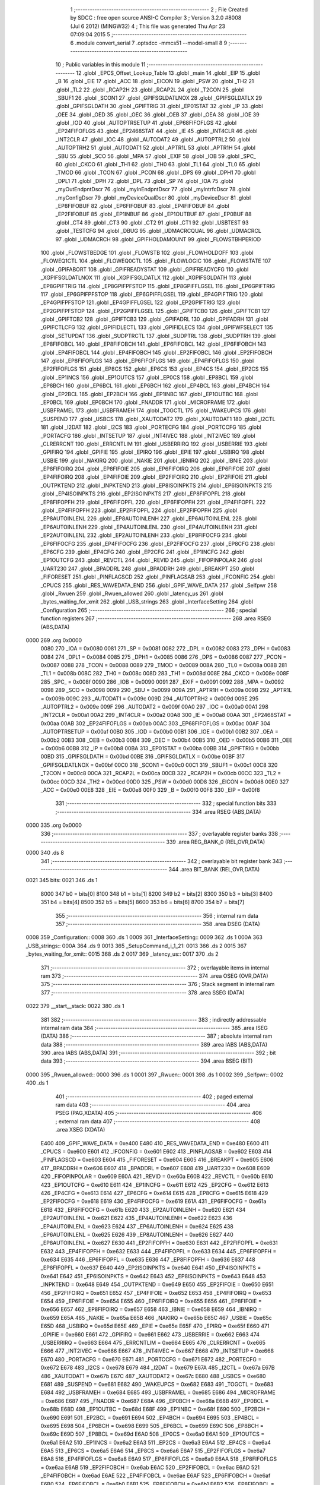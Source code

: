                               1 ;--------------------------------------------------------
                              2 ; File Created by SDCC : free open source ANSI-C Compiler
                              3 ; Version 3.2.0 #8008 (Jul  6 2012) (MINGW32)
                              4 ; This file was generated Thu Apr 23 07:09:04 2015
                              5 ;--------------------------------------------------------
                              6 	.module convert_serial
                              7 	.optsdcc -mmcs51 --model-small
                              8 	
                              9 ;--------------------------------------------------------
                             10 ; Public variables in this module
                             11 ;--------------------------------------------------------
                             12 	.globl _EPCS_Offset_Lookup_Table
                             13 	.globl _main
                             14 	.globl _EIP
                             15 	.globl _B
                             16 	.globl _EIE
                             17 	.globl _ACC
                             18 	.globl _EICON
                             19 	.globl _PSW
                             20 	.globl _TH2
                             21 	.globl _TL2
                             22 	.globl _RCAP2H
                             23 	.globl _RCAP2L
                             24 	.globl _T2CON
                             25 	.globl _SBUF1
                             26 	.globl _SCON1
                             27 	.globl _GPIFSGLDATLNOX
                             28 	.globl _GPIFSGLDATLX
                             29 	.globl _GPIFSGLDATH
                             30 	.globl _GPIFTRIG
                             31 	.globl _EP01STAT
                             32 	.globl _IP
                             33 	.globl _OEE
                             34 	.globl _OED
                             35 	.globl _OEC
                             36 	.globl _OEB
                             37 	.globl _OEA
                             38 	.globl _IOE
                             39 	.globl _IOD
                             40 	.globl _AUTOPTRSETUP
                             41 	.globl _EP68FIFOFLGS
                             42 	.globl _EP24FIFOFLGS
                             43 	.globl _EP2468STAT
                             44 	.globl _IE
                             45 	.globl _INT4CLR
                             46 	.globl _INT2CLR
                             47 	.globl _IOC
                             48 	.globl _AUTODAT2
                             49 	.globl _AUTOPTRL2
                             50 	.globl _AUTOPTRH2
                             51 	.globl _AUTODAT1
                             52 	.globl _APTR1L
                             53 	.globl _APTR1H
                             54 	.globl _SBU
                             55 	.globl _SCO
                             56 	.globl _MPA
                             57 	.globl _EXIF
                             58 	.globl _IOB
                             59 	.globl _SPC_
                             60 	.globl _CKCO
                             61 	.globl _TH1
                             62 	.globl _TH0
                             63 	.globl _TL1
                             64 	.globl _TL0
                             65 	.globl _TMOD
                             66 	.globl _TCON
                             67 	.globl _PCON
                             68 	.globl _DPS
                             69 	.globl _DPH1
                             70 	.globl _DPL1
                             71 	.globl _DPH
                             72 	.globl _DPL
                             73 	.globl _SP
                             74 	.globl _IOA
                             75 	.globl _myOutEndpntDscr
                             76 	.globl _myInEndpntDscr
                             77 	.globl _myIntrfcDscr
                             78 	.globl _myConfigDscr
                             79 	.globl _myDeviceQualDscr
                             80 	.globl _myDeviceDscr
                             81 	.globl _EP8FIFOBUF
                             82 	.globl _EP6FIFOBUF
                             83 	.globl _EP4FIFOBUF
                             84 	.globl _EP2FIFOBUF
                             85 	.globl _EP1INBUF
                             86 	.globl _EP1OUTBUF
                             87 	.globl _EP0BUF
                             88 	.globl _CT4
                             89 	.globl _CT3
                             90 	.globl _CT2
                             91 	.globl _CT1
                             92 	.globl _USBTEST
                             93 	.globl _TESTCFG
                             94 	.globl _DBUG
                             95 	.globl _UDMACRCQUAL
                             96 	.globl _UDMACRCL
                             97 	.globl _UDMACRCH
                             98 	.globl _GPIFHOLDAMOUNT
                             99 	.globl _FLOWSTBHPERIOD
                            100 	.globl _FLOWSTBEDGE
                            101 	.globl _FLOWSTB
                            102 	.globl _FLOWHOLDOFF
                            103 	.globl _FLOWEQ1CTL
                            104 	.globl _FLOWEQ0CTL
                            105 	.globl _FLOWLOGIC
                            106 	.globl _FLOWSTATE
                            107 	.globl _GPIFABORT
                            108 	.globl _GPIFREADYSTAT
                            109 	.globl _GPIFREADYCFG
                            110 	.globl _XGPIFSGLDATLNOX
                            111 	.globl _XGPIFSGLDATLX
                            112 	.globl _XGPIFSGLDATH
                            113 	.globl _EP8GPIFTRIG
                            114 	.globl _EP8GPIFPFSTOP
                            115 	.globl _EP8GPIFFLGSEL
                            116 	.globl _EP6GPIFTRIG
                            117 	.globl _EP6GPIFPFSTOP
                            118 	.globl _EP6GPIFFLGSEL
                            119 	.globl _EP4GPIFTRIG
                            120 	.globl _EP4GPIFPFSTOP
                            121 	.globl _EP4GPIFFLGSEL
                            122 	.globl _EP2GPIFTRIG
                            123 	.globl _EP2GPIFPFSTOP
                            124 	.globl _EP2GPIFFLGSEL
                            125 	.globl _GPIFTCB0
                            126 	.globl _GPIFTCB1
                            127 	.globl _GPIFTCB2
                            128 	.globl _GPIFTCB3
                            129 	.globl _GPIFADRL
                            130 	.globl _GPIFADRH
                            131 	.globl _GPIFCTLCFG
                            132 	.globl _GPIFIDLECTL
                            133 	.globl _GPIFIDLECS
                            134 	.globl _GPIFWFSELECT
                            135 	.globl _SETUPDAT
                            136 	.globl _SUDPTRCTL
                            137 	.globl _SUDPTRL
                            138 	.globl _SUDPTRH
                            139 	.globl _EP8FIFOBCL
                            140 	.globl _EP8FIFOBCH
                            141 	.globl _EP6FIFOBCL
                            142 	.globl _EP6FIFOBCH
                            143 	.globl _EP4FIFOBCL
                            144 	.globl _EP4FIFOBCH
                            145 	.globl _EP2FIFOBCL
                            146 	.globl _EP2FIFOBCH
                            147 	.globl _EP8FIFOFLGS
                            148 	.globl _EP6FIFOFLGS
                            149 	.globl _EP4FIFOFLGS
                            150 	.globl _EP2FIFOFLGS
                            151 	.globl _EP8CS
                            152 	.globl _EP6CS
                            153 	.globl _EP4CS
                            154 	.globl _EP2CS
                            155 	.globl _EP1INCS
                            156 	.globl _EP1OUTCS
                            157 	.globl _EP0CS
                            158 	.globl _EP8BCL
                            159 	.globl _EP8BCH
                            160 	.globl _EP6BCL
                            161 	.globl _EP6BCH
                            162 	.globl _EP4BCL
                            163 	.globl _EP4BCH
                            164 	.globl _EP2BCL
                            165 	.globl _EP2BCH
                            166 	.globl _EP1INBC
                            167 	.globl _EP1OUTBC
                            168 	.globl _EP0BCL
                            169 	.globl _EP0BCH
                            170 	.globl _FNADDR
                            171 	.globl _MICROFRAME
                            172 	.globl _USBFRAMEL
                            173 	.globl _USBFRAMEH
                            174 	.globl _TOGCTL
                            175 	.globl _WAKEUPCS
                            176 	.globl _SUSPEND
                            177 	.globl _USBCS
                            178 	.globl _XAUTODAT2
                            179 	.globl _XAUTODAT1
                            180 	.globl _I2CTL
                            181 	.globl _I2DAT
                            182 	.globl _I2CS
                            183 	.globl _PORTECFG
                            184 	.globl _PORTCCFG
                            185 	.globl _PORTACFG
                            186 	.globl _INTSETUP
                            187 	.globl _INT4IVEC
                            188 	.globl _INT2IVEC
                            189 	.globl _CLRERRCNT
                            190 	.globl _ERRCNTLIM
                            191 	.globl _USBERRIRQ
                            192 	.globl _USBERRIE
                            193 	.globl _GPIFIRQ
                            194 	.globl _GPIFIE
                            195 	.globl _EPIRQ
                            196 	.globl _EPIE
                            197 	.globl _USBIRQ
                            198 	.globl _USBIE
                            199 	.globl _NAKIRQ
                            200 	.globl _NAKIE
                            201 	.globl _IBNIRQ
                            202 	.globl _IBNIE
                            203 	.globl _EP8FIFOIRQ
                            204 	.globl _EP8FIFOIE
                            205 	.globl _EP6FIFOIRQ
                            206 	.globl _EP6FIFOIE
                            207 	.globl _EP4FIFOIRQ
                            208 	.globl _EP4FIFOIE
                            209 	.globl _EP2FIFOIRQ
                            210 	.globl _EP2FIFOIE
                            211 	.globl _OUTPKTEND
                            212 	.globl _INPKTEND
                            213 	.globl _EP8ISOINPKTS
                            214 	.globl _EP6ISOINPKTS
                            215 	.globl _EP4ISOINPKTS
                            216 	.globl _EP2ISOINPKTS
                            217 	.globl _EP8FIFOPFL
                            218 	.globl _EP8FIFOPFH
                            219 	.globl _EP6FIFOPFL
                            220 	.globl _EP6FIFOPFH
                            221 	.globl _EP4FIFOPFL
                            222 	.globl _EP4FIFOPFH
                            223 	.globl _EP2FIFOPFL
                            224 	.globl _EP2FIFOPFH
                            225 	.globl _EP8AUTOINLENL
                            226 	.globl _EP8AUTOINLENH
                            227 	.globl _EP6AUTOINLENL
                            228 	.globl _EP6AUTOINLENH
                            229 	.globl _EP4AUTOINLENL
                            230 	.globl _EP4AUTOINLENH
                            231 	.globl _EP2AUTOINLENL
                            232 	.globl _EP2AUTOINLENH
                            233 	.globl _EP8FIFOCFG
                            234 	.globl _EP6FIFOCFG
                            235 	.globl _EP4FIFOCFG
                            236 	.globl _EP2FIFOCFG
                            237 	.globl _EP8CFG
                            238 	.globl _EP6CFG
                            239 	.globl _EP4CFG
                            240 	.globl _EP2CFG
                            241 	.globl _EP1INCFG
                            242 	.globl _EP1OUTCFG
                            243 	.globl _REVCTL
                            244 	.globl _REVID
                            245 	.globl _FIFOPINPOLAR
                            246 	.globl _UART230
                            247 	.globl _BPADDRL
                            248 	.globl _BPADDRH
                            249 	.globl _BREAKPT
                            250 	.globl _FIFORESET
                            251 	.globl _PINFLAGSCD
                            252 	.globl _PINFLAGSAB
                            253 	.globl _IFCONFIG
                            254 	.globl _CPUCS
                            255 	.globl _RES_WAVEDATA_END
                            256 	.globl _GPIF_WAVE_DATA
                            257 	.globl _Selfpwr
                            258 	.globl _Rwuen
                            259 	.globl _Rwuen_allowed
                            260 	.globl _latency_us
                            261 	.globl _bytes_waiting_for_xmit
                            262 	.globl _USB_strings
                            263 	.globl _InterfaceSetting
                            264 	.globl _Configuration
                            265 ;--------------------------------------------------------
                            266 ; special function registers
                            267 ;--------------------------------------------------------
                            268 	.area RSEG    (ABS,DATA)
   0000                     269 	.org 0x0000
                    0080    270 _IOA	=	0x0080
                    0081    271 _SP	=	0x0081
                    0082    272 _DPL	=	0x0082
                    0083    273 _DPH	=	0x0083
                    0084    274 _DPL1	=	0x0084
                    0085    275 _DPH1	=	0x0085
                    0086    276 _DPS	=	0x0086
                    0087    277 _PCON	=	0x0087
                    0088    278 _TCON	=	0x0088
                    0089    279 _TMOD	=	0x0089
                    008A    280 _TL0	=	0x008a
                    008B    281 _TL1	=	0x008b
                    008C    282 _TH0	=	0x008c
                    008D    283 _TH1	=	0x008d
                    008E    284 _CKCO	=	0x008e
                    008F    285 _SPC_	=	0x008f
                    0090    286 _IOB	=	0x0090
                    0091    287 _EXIF	=	0x0091
                    0092    288 _MPA	=	0x0092
                    0098    289 _SCO	=	0x0098
                    0099    290 _SBU	=	0x0099
                    009A    291 _APTR1H	=	0x009a
                    009B    292 _APTR1L	=	0x009b
                    009C    293 _AUTODAT1	=	0x009c
                    009D    294 _AUTOPTRH2	=	0x009d
                    009E    295 _AUTOPTRL2	=	0x009e
                    009F    296 _AUTODAT2	=	0x009f
                    00A0    297 _IOC	=	0x00a0
                    00A1    298 _INT2CLR	=	0x00a1
                    00A2    299 _INT4CLR	=	0x00a2
                    00A8    300 _IE	=	0x00a8
                    00AA    301 _EP2468STAT	=	0x00aa
                    00AB    302 _EP24FIFOFLGS	=	0x00ab
                    00AC    303 _EP68FIFOFLGS	=	0x00ac
                    00AF    304 _AUTOPTRSETUP	=	0x00af
                    00B0    305 _IOD	=	0x00b0
                    00B1    306 _IOE	=	0x00b1
                    00B2    307 _OEA	=	0x00b2
                    00B3    308 _OEB	=	0x00b3
                    00B4    309 _OEC	=	0x00b4
                    00B5    310 _OED	=	0x00b5
                    00B6    311 _OEE	=	0x00b6
                    00B8    312 _IP	=	0x00b8
                    00BA    313 _EP01STAT	=	0x00ba
                    00BB    314 _GPIFTRIG	=	0x00bb
                    00BD    315 _GPIFSGLDATH	=	0x00bd
                    00BE    316 _GPIFSGLDATLX	=	0x00be
                    00BF    317 _GPIFSGLDATLNOX	=	0x00bf
                    00C0    318 _SCON1	=	0x00c0
                    00C1    319 _SBUF1	=	0x00c1
                    00C8    320 _T2CON	=	0x00c8
                    00CA    321 _RCAP2L	=	0x00ca
                    00CB    322 _RCAP2H	=	0x00cb
                    00CC    323 _TL2	=	0x00cc
                    00CD    324 _TH2	=	0x00cd
                    00D0    325 _PSW	=	0x00d0
                    00D8    326 _EICON	=	0x00d8
                    00E0    327 _ACC	=	0x00e0
                    00E8    328 _EIE	=	0x00e8
                    00F0    329 _B	=	0x00f0
                    00F8    330 _EIP	=	0x00f8
                            331 ;--------------------------------------------------------
                            332 ; special function bits
                            333 ;--------------------------------------------------------
                            334 	.area RSEG    (ABS,DATA)
   0000                     335 	.org 0x0000
                            336 ;--------------------------------------------------------
                            337 ; overlayable register banks
                            338 ;--------------------------------------------------------
                            339 	.area REG_BANK_0	(REL,OVR,DATA)
   0000                     340 	.ds 8
                            341 ;--------------------------------------------------------
                            342 ; overlayable bit register bank
                            343 ;--------------------------------------------------------
                            344 	.area BIT_BANK	(REL,OVR,DATA)
   0021                     345 bits:
   0021                     346 	.ds 1
                    8000    347 	b0 = bits[0]
                    8100    348 	b1 = bits[1]
                    8200    349 	b2 = bits[2]
                    8300    350 	b3 = bits[3]
                    8400    351 	b4 = bits[4]
                    8500    352 	b5 = bits[5]
                    8600    353 	b6 = bits[6]
                    8700    354 	b7 = bits[7]
                            355 ;--------------------------------------------------------
                            356 ; internal ram data
                            357 ;--------------------------------------------------------
                            358 	.area DSEG    (DATA)
   0008                     359 _Configuration::
   0008                     360 	.ds 1
   0009                     361 _InterfaceSetting::
   0009                     362 	.ds 1
   000A                     363 _USB_strings::
   000A                     364 	.ds 9
   0013                     365 _SetupCommand_i_1_21:
   0013                     366 	.ds 2
   0015                     367 _bytes_waiting_for_xmit::
   0015                     368 	.ds 2
   0017                     369 _latency_us::
   0017                     370 	.ds 2
                            371 ;--------------------------------------------------------
                            372 ; overlayable items in internal ram 
                            373 ;--------------------------------------------------------
                            374 	.area	OSEG    (OVR,DATA)
                            375 ;--------------------------------------------------------
                            376 ; Stack segment in internal ram 
                            377 ;--------------------------------------------------------
                            378 	.area	SSEG	(DATA)
   0022                     379 __start__stack:
   0022                     380 	.ds	1
                            381 
                            382 ;--------------------------------------------------------
                            383 ; indirectly addressable internal ram data
                            384 ;--------------------------------------------------------
                            385 	.area ISEG    (DATA)
                            386 ;--------------------------------------------------------
                            387 ; absolute internal ram data
                            388 ;--------------------------------------------------------
                            389 	.area IABS    (ABS,DATA)
                            390 	.area IABS    (ABS,DATA)
                            391 ;--------------------------------------------------------
                            392 ; bit data
                            393 ;--------------------------------------------------------
                            394 	.area BSEG    (BIT)
   0000                     395 _Rwuen_allowed::
   0000                     396 	.ds 1
   0001                     397 _Rwuen::
   0001                     398 	.ds 1
   0002                     399 _Selfpwr::
   0002                     400 	.ds 1
                            401 ;--------------------------------------------------------
                            402 ; paged external ram data
                            403 ;--------------------------------------------------------
                            404 	.area PSEG    (PAG,XDATA)
                            405 ;--------------------------------------------------------
                            406 ; external ram data
                            407 ;--------------------------------------------------------
                            408 	.area XSEG    (XDATA)
                    E400    409 _GPIF_WAVE_DATA	=	0xe400
                    E480    410 _RES_WAVEDATA_END	=	0xe480
                    E600    411 _CPUCS	=	0xe600
                    E601    412 _IFCONFIG	=	0xe601
                    E602    413 _PINFLAGSAB	=	0xe602
                    E603    414 _PINFLAGSCD	=	0xe603
                    E604    415 _FIFORESET	=	0xe604
                    E605    416 _BREAKPT	=	0xe605
                    E606    417 _BPADDRH	=	0xe606
                    E607    418 _BPADDRL	=	0xe607
                    E608    419 _UART230	=	0xe608
                    E609    420 _FIFOPINPOLAR	=	0xe609
                    E60A    421 _REVID	=	0xe60a
                    E60B    422 _REVCTL	=	0xe60b
                    E610    423 _EP1OUTCFG	=	0xe610
                    E611    424 _EP1INCFG	=	0xe611
                    E612    425 _EP2CFG	=	0xe612
                    E613    426 _EP4CFG	=	0xe613
                    E614    427 _EP6CFG	=	0xe614
                    E615    428 _EP8CFG	=	0xe615
                    E618    429 _EP2FIFOCFG	=	0xe618
                    E619    430 _EP4FIFOCFG	=	0xe619
                    E61A    431 _EP6FIFOCFG	=	0xe61a
                    E61B    432 _EP8FIFOCFG	=	0xe61b
                    E620    433 _EP2AUTOINLENH	=	0xe620
                    E621    434 _EP2AUTOINLENL	=	0xe621
                    E622    435 _EP4AUTOINLENH	=	0xe622
                    E623    436 _EP4AUTOINLENL	=	0xe623
                    E624    437 _EP6AUTOINLENH	=	0xe624
                    E625    438 _EP6AUTOINLENL	=	0xe625
                    E626    439 _EP8AUTOINLENH	=	0xe626
                    E627    440 _EP8AUTOINLENL	=	0xe627
                    E630    441 _EP2FIFOPFH	=	0xe630
                    E631    442 _EP2FIFOPFL	=	0xe631
                    E632    443 _EP4FIFOPFH	=	0xe632
                    E633    444 _EP4FIFOPFL	=	0xe633
                    E634    445 _EP6FIFOPFH	=	0xe634
                    E635    446 _EP6FIFOPFL	=	0xe635
                    E636    447 _EP8FIFOPFH	=	0xe636
                    E637    448 _EP8FIFOPFL	=	0xe637
                    E640    449 _EP2ISOINPKTS	=	0xe640
                    E641    450 _EP4ISOINPKTS	=	0xe641
                    E642    451 _EP6ISOINPKTS	=	0xe642
                    E643    452 _EP8ISOINPKTS	=	0xe643
                    E648    453 _INPKTEND	=	0xe648
                    E649    454 _OUTPKTEND	=	0xe649
                    E650    455 _EP2FIFOIE	=	0xe650
                    E651    456 _EP2FIFOIRQ	=	0xe651
                    E652    457 _EP4FIFOIE	=	0xe652
                    E653    458 _EP4FIFOIRQ	=	0xe653
                    E654    459 _EP6FIFOIE	=	0xe654
                    E655    460 _EP6FIFOIRQ	=	0xe655
                    E656    461 _EP8FIFOIE	=	0xe656
                    E657    462 _EP8FIFOIRQ	=	0xe657
                    E658    463 _IBNIE	=	0xe658
                    E659    464 _IBNIRQ	=	0xe659
                    E65A    465 _NAKIE	=	0xe65a
                    E65B    466 _NAKIRQ	=	0xe65b
                    E65C    467 _USBIE	=	0xe65c
                    E65D    468 _USBIRQ	=	0xe65d
                    E65E    469 _EPIE	=	0xe65e
                    E65F    470 _EPIRQ	=	0xe65f
                    E660    471 _GPIFIE	=	0xe660
                    E661    472 _GPIFIRQ	=	0xe661
                    E662    473 _USBERRIE	=	0xe662
                    E663    474 _USBERRIRQ	=	0xe663
                    E664    475 _ERRCNTLIM	=	0xe664
                    E665    476 _CLRERRCNT	=	0xe665
                    E666    477 _INT2IVEC	=	0xe666
                    E667    478 _INT4IVEC	=	0xe667
                    E668    479 _INTSETUP	=	0xe668
                    E670    480 _PORTACFG	=	0xe670
                    E671    481 _PORTCCFG	=	0xe671
                    E672    482 _PORTECFG	=	0xe672
                    E678    483 _I2CS	=	0xe678
                    E679    484 _I2DAT	=	0xe679
                    E67A    485 _I2CTL	=	0xe67a
                    E67B    486 _XAUTODAT1	=	0xe67b
                    E67C    487 _XAUTODAT2	=	0xe67c
                    E680    488 _USBCS	=	0xe680
                    E681    489 _SUSPEND	=	0xe681
                    E682    490 _WAKEUPCS	=	0xe682
                    E683    491 _TOGCTL	=	0xe683
                    E684    492 _USBFRAMEH	=	0xe684
                    E685    493 _USBFRAMEL	=	0xe685
                    E686    494 _MICROFRAME	=	0xe686
                    E687    495 _FNADDR	=	0xe687
                    E68A    496 _EP0BCH	=	0xe68a
                    E68B    497 _EP0BCL	=	0xe68b
                    E68D    498 _EP1OUTBC	=	0xe68d
                    E68F    499 _EP1INBC	=	0xe68f
                    E690    500 _EP2BCH	=	0xe690
                    E691    501 _EP2BCL	=	0xe691
                    E694    502 _EP4BCH	=	0xe694
                    E695    503 _EP4BCL	=	0xe695
                    E698    504 _EP6BCH	=	0xe698
                    E699    505 _EP6BCL	=	0xe699
                    E69C    506 _EP8BCH	=	0xe69c
                    E69D    507 _EP8BCL	=	0xe69d
                    E6A0    508 _EP0CS	=	0xe6a0
                    E6A1    509 _EP1OUTCS	=	0xe6a1
                    E6A2    510 _EP1INCS	=	0xe6a2
                    E6A3    511 _EP2CS	=	0xe6a3
                    E6A4    512 _EP4CS	=	0xe6a4
                    E6A5    513 _EP6CS	=	0xe6a5
                    E6A6    514 _EP8CS	=	0xe6a6
                    E6A7    515 _EP2FIFOFLGS	=	0xe6a7
                    E6A8    516 _EP4FIFOFLGS	=	0xe6a8
                    E6A9    517 _EP6FIFOFLGS	=	0xe6a9
                    E6AA    518 _EP8FIFOFLGS	=	0xe6aa
                    E6AB    519 _EP2FIFOBCH	=	0xe6ab
                    E6AC    520 _EP2FIFOBCL	=	0xe6ac
                    E6AD    521 _EP4FIFOBCH	=	0xe6ad
                    E6AE    522 _EP4FIFOBCL	=	0xe6ae
                    E6AF    523 _EP6FIFOBCH	=	0xe6af
                    E6B0    524 _EP6FIFOBCL	=	0xe6b0
                    E6B1    525 _EP8FIFOBCH	=	0xe6b1
                    E6B2    526 _EP8FIFOBCL	=	0xe6b2
                    E6B3    527 _SUDPTRH	=	0xe6b3
                    E6B4    528 _SUDPTRL	=	0xe6b4
                    E6B5    529 _SUDPTRCTL	=	0xe6b5
                    E6B8    530 _SETUPDAT	=	0xe6b8
                    E6C0    531 _GPIFWFSELECT	=	0xe6c0
                    E6C1    532 _GPIFIDLECS	=	0xe6c1
                    E6C2    533 _GPIFIDLECTL	=	0xe6c2
                    E6C3    534 _GPIFCTLCFG	=	0xe6c3
                    E6C4    535 _GPIFADRH	=	0xe6c4
                    E6C5    536 _GPIFADRL	=	0xe6c5
                    E6CE    537 _GPIFTCB3	=	0xe6ce
                    E6CF    538 _GPIFTCB2	=	0xe6cf
                    E6D0    539 _GPIFTCB1	=	0xe6d0
                    E6D1    540 _GPIFTCB0	=	0xe6d1
                    E6D2    541 _EP2GPIFFLGSEL	=	0xe6d2
                    E6D3    542 _EP2GPIFPFSTOP	=	0xe6d3
                    E6D4    543 _EP2GPIFTRIG	=	0xe6d4
                    E6DA    544 _EP4GPIFFLGSEL	=	0xe6da
                    E6DB    545 _EP4GPIFPFSTOP	=	0xe6db
                    E6DC    546 _EP4GPIFTRIG	=	0xe6dc
                    E6E2    547 _EP6GPIFFLGSEL	=	0xe6e2
                    E6E3    548 _EP6GPIFPFSTOP	=	0xe6e3
                    E6E4    549 _EP6GPIFTRIG	=	0xe6e4
                    E6EA    550 _EP8GPIFFLGSEL	=	0xe6ea
                    E6EB    551 _EP8GPIFPFSTOP	=	0xe6eb
                    E6EC    552 _EP8GPIFTRIG	=	0xe6ec
                    E6F0    553 _XGPIFSGLDATH	=	0xe6f0
                    E6F1    554 _XGPIFSGLDATLX	=	0xe6f1
                    E6F2    555 _XGPIFSGLDATLNOX	=	0xe6f2
                    E6F3    556 _GPIFREADYCFG	=	0xe6f3
                    E6F4    557 _GPIFREADYSTAT	=	0xe6f4
                    E6F5    558 _GPIFABORT	=	0xe6f5
                    E6C6    559 _FLOWSTATE	=	0xe6c6
                    E6C7    560 _FLOWLOGIC	=	0xe6c7
                    E6C8    561 _FLOWEQ0CTL	=	0xe6c8
                    E6C9    562 _FLOWEQ1CTL	=	0xe6c9
                    E6CA    563 _FLOWHOLDOFF	=	0xe6ca
                    E6CB    564 _FLOWSTB	=	0xe6cb
                    E6CC    565 _FLOWSTBEDGE	=	0xe6cc
                    E6CD    566 _FLOWSTBHPERIOD	=	0xe6cd
                    E60C    567 _GPIFHOLDAMOUNT	=	0xe60c
                    E67D    568 _UDMACRCH	=	0xe67d
                    E67E    569 _UDMACRCL	=	0xe67e
                    E67F    570 _UDMACRCQUAL	=	0xe67f
                    E6F8    571 _DBUG	=	0xe6f8
                    E6F9    572 _TESTCFG	=	0xe6f9
                    E6FA    573 _USBTEST	=	0xe6fa
                    E6FB    574 _CT1	=	0xe6fb
                    E6FC    575 _CT2	=	0xe6fc
                    E6FD    576 _CT3	=	0xe6fd
                    E6FE    577 _CT4	=	0xe6fe
                    E740    578 _EP0BUF	=	0xe740
                    E780    579 _EP1OUTBUF	=	0xe780
                    E7C0    580 _EP1INBUF	=	0xe7c0
                    F000    581 _EP2FIFOBUF	=	0xf000
                    F400    582 _EP4FIFOBUF	=	0xf400
                    F800    583 _EP6FIFOBUF	=	0xf800
                    FC00    584 _EP8FIFOBUF	=	0xfc00
                            585 ;--------------------------------------------------------
                            586 ; absolute external ram data
                            587 ;--------------------------------------------------------
                            588 	.area XABS    (ABS,XDATA)
   3D00                     589 	.org 0x3D00
   3D00                     590 _myDeviceDscr::
   3D00                     591 	.ds 18
   3D20                     592 	.org 0x3D20
   3D20                     593 _myDeviceQualDscr::
   3D20                     594 	.ds 10
   3D30                     595 	.org 0x3D30
   3D30                     596 _myConfigDscr::
   3D30                     597 	.ds 9
   3D39                     598 	.org 0x3D39
   3D39                     599 _myIntrfcDscr::
   3D39                     600 	.ds 9
   3D42                     601 	.org 0x3D42
   3D42                     602 _myInEndpntDscr::
   3D42                     603 	.ds 7
   3D49                     604 	.org 0x3D49
   3D49                     605 _myOutEndpntDscr::
   3D49                     606 	.ds 7
                            607 ;--------------------------------------------------------
                            608 ; external initialized ram data
                            609 ;--------------------------------------------------------
                            610 	.area XISEG   (XDATA)
                            611 	.area HOME    (CODE)
                            612 	.area GSINIT0 (CODE)
                            613 	.area GSINIT1 (CODE)
                            614 	.area GSINIT2 (CODE)
                            615 	.area GSINIT3 (CODE)
                            616 	.area GSINIT4 (CODE)
                            617 	.area GSINIT5 (CODE)
                            618 	.area GSINIT  (CODE)
                            619 	.area GSFINAL (CODE)
                            620 	.area CSEG    (CODE)
                            621 ;--------------------------------------------------------
                            622 ; interrupt vector 
                            623 ;--------------------------------------------------------
                            624 	.area HOME    (CODE)
   0000                     625 __interrupt_vect:
   0000 02 00 79            626 	ljmp	__sdcc_gsinit_startup
   0003 32                  627 	reti
   0004                     628 	.ds	7
   000B 32                  629 	reti
   000C                     630 	.ds	7
   0013 32                  631 	reti
   0014                     632 	.ds	7
   001B 32                  633 	reti
   001C                     634 	.ds	7
   0023 32                  635 	reti
   0024                     636 	.ds	7
   002B 32                  637 	reti
   002C                     638 	.ds	7
   0033 32                  639 	reti
   0034                     640 	.ds	7
   003B 32                  641 	reti
   003C                     642 	.ds	7
   0043 02 07 28            643 	ljmp	_USB_isr
                            644 ;--------------------------------------------------------
                            645 ; global & static initialisations
                            646 ;--------------------------------------------------------
                            647 	.area HOME    (CODE)
                            648 	.area GSINIT  (CODE)
                            649 	.area GSFINAL (CODE)
                            650 	.area GSINIT  (CODE)
                            651 	.globl __sdcc_gsinit_startup
                            652 	.globl __sdcc_program_startup
                            653 	.globl __start__stack
                            654 	.globl __mcs51_genXINIT
                            655 	.globl __mcs51_genXRAMCLEAR
                            656 	.globl __mcs51_genRAMCLEAR
                            657 ;	convert_serial.c:114: char * USB_strings[] = { "EN", "freesoft.org", "FX2 case converter" };
   00D2 75 0A 11            658 	mov	(_USB_strings + 0),#__str_0
   00D5 75 0B 09            659 	mov	(_USB_strings + 1),#(__str_0 >> 8)
   00D8 75 0C 80            660 	mov	(_USB_strings + 2),#0x80
   00DB 75 0D 14            661 	mov	((_USB_strings + 0x0003) + 0),#__str_1
   00DE 75 0E 09            662 	mov	((_USB_strings + 0x0003) + 1),#(__str_1 >> 8)
   00E1 75 0F 80            663 	mov	((_USB_strings + 0x0003) + 2),#0x80
   00E4 75 10 21            664 	mov	((_USB_strings + 0x0006) + 0),#__str_2
   00E7 75 11 09            665 	mov	((_USB_strings + 0x0006) + 1),#(__str_2 >> 8)
   00EA 75 12 80            666 	mov	((_USB_strings + 0x0006) + 2),#0x80
                            667 ;	convert_serial.c:498: unsigned int bytes_waiting_for_xmit = 0;
   00ED E4                  668 	clr	a
   00EE F5 15               669 	mov	_bytes_waiting_for_xmit,a
   00F0 F5 16               670 	mov	(_bytes_waiting_for_xmit + 1),a
                            671 ;	convert_serial.c:499: unsigned int latency_us = 40000;
   00F2 75 17 40            672 	mov	_latency_us,#0x40
   00F5 75 18 9C            673 	mov	(_latency_us + 1),#0x9C
                            674 ;	convert_serial.c:47: BOOL Rwuen_allowed = FALSE;	// Allow remote wakeup to be enabled
   00F8 C2 00               675 	clr	_Rwuen_allowed
                            676 ;	convert_serial.c:48: BOOL Rwuen = FALSE;		// Remote wakeup enable
   00FA C2 01               677 	clr	_Rwuen
                            678 ;	convert_serial.c:49: BOOL Selfpwr = FALSE;		// Device is (not) self-powered
   00FC C2 02               679 	clr	_Selfpwr
                            680 ;	convert_serial.c:132: DEVICEDSCR xdata at 0x3d00 myDeviceDscr = {
   00FE 90 3D 00            681 	mov	dptr,#_myDeviceDscr
   0101 74 12               682 	mov	a,#0x12
   0103 F0                  683 	movx	@dptr,a
   0104 90 3D 01            684 	mov	dptr,#(_myDeviceDscr + 0x0001)
   0107 74 01               685 	mov	a,#0x01
   0109 F0                  686 	movx	@dptr,a
   010A 90 3D 02            687 	mov	dptr,#(_myDeviceDscr + 0x0002)
   010D E4                  688 	clr	a
   010E F0                  689 	movx	@dptr,a
   010F A3                  690 	inc	dptr
   0110 74 02               691 	mov	a,#0x02
   0112 F0                  692 	movx	@dptr,a
   0113 90 3D 04            693 	mov	dptr,#(_myDeviceDscr + 0x0004)
   0116 E4                  694 	clr	a
   0117 F0                  695 	movx	@dptr,a
   0118 90 3D 05            696 	mov	dptr,#(_myDeviceDscr + 0x0005)
   011B F0                  697 	movx	@dptr,a
   011C 90 3D 06            698 	mov	dptr,#(_myDeviceDscr + 0x0006)
   011F F0                  699 	movx	@dptr,a
   0120 90 3D 07            700 	mov	dptr,#(_myDeviceDscr + 0x0007)
   0123 74 40               701 	mov	a,#0x40
   0125 F0                  702 	movx	@dptr,a
   0126 90 3D 08            703 	mov	dptr,#(_myDeviceDscr + 0x0008)
   0129 74 B4               704 	mov	a,#0xB4
   012B F0                  705 	movx	@dptr,a
   012C A3                  706 	inc	dptr
   012D 74 04               707 	mov	a,#0x04
   012F F0                  708 	movx	@dptr,a
   0130 90 3D 0A            709 	mov	dptr,#(_myDeviceDscr + 0x000a)
   0133 74 13               710 	mov	a,#0x13
   0135 F0                  711 	movx	@dptr,a
   0136 A3                  712 	inc	dptr
   0137 74 86               713 	mov	a,#0x86
   0139 F0                  714 	movx	@dptr,a
   013A 90 3D 0C            715 	mov	dptr,#(_myDeviceDscr + 0x000c)
   013D E4                  716 	clr	a
   013E F0                  717 	movx	@dptr,a
   013F A3                  718 	inc	dptr
   0140 74 01               719 	mov	a,#0x01
   0142 F0                  720 	movx	@dptr,a
   0143 90 3D 0E            721 	mov	dptr,#(_myDeviceDscr + 0x000e)
   0146 74 01               722 	mov	a,#0x01
   0148 F0                  723 	movx	@dptr,a
   0149 90 3D 0F            724 	mov	dptr,#(_myDeviceDscr + 0x000f)
   014C 74 02               725 	mov	a,#0x02
   014E F0                  726 	movx	@dptr,a
   014F 90 3D 10            727 	mov	dptr,#(_myDeviceDscr + 0x0010)
   0152 E4                  728 	clr	a
   0153 F0                  729 	movx	@dptr,a
   0154 90 3D 11            730 	mov	dptr,#(_myDeviceDscr + 0x0011)
   0157 74 01               731 	mov	a,#0x01
   0159 F0                  732 	movx	@dptr,a
                            733 ;	convert_serial.c:159: DEVICEQUALDSCR xdata at 0x3d20 myDeviceQualDscr = {
   015A 90 3D 20            734 	mov	dptr,#_myDeviceQualDscr
   015D 74 0A               735 	mov	a,#0x0A
   015F F0                  736 	movx	@dptr,a
   0160 90 3D 21            737 	mov	dptr,#(_myDeviceQualDscr + 0x0001)
   0163 74 06               738 	mov	a,#0x06
   0165 F0                  739 	movx	@dptr,a
   0166 90 3D 22            740 	mov	dptr,#(_myDeviceQualDscr + 0x0002)
   0169 E4                  741 	clr	a
   016A F0                  742 	movx	@dptr,a
   016B A3                  743 	inc	dptr
   016C 74 02               744 	mov	a,#0x02
   016E F0                  745 	movx	@dptr,a
   016F 90 3D 24            746 	mov	dptr,#(_myDeviceQualDscr + 0x0004)
   0172 E4                  747 	clr	a
   0173 F0                  748 	movx	@dptr,a
   0174 90 3D 25            749 	mov	dptr,#(_myDeviceQualDscr + 0x0005)
   0177 F0                  750 	movx	@dptr,a
   0178 90 3D 26            751 	mov	dptr,#(_myDeviceQualDscr + 0x0006)
   017B F0                  752 	movx	@dptr,a
   017C 90 3D 27            753 	mov	dptr,#(_myDeviceQualDscr + 0x0007)
   017F 74 40               754 	mov	a,#0x40
   0181 F0                  755 	movx	@dptr,a
   0182 90 3D 28            756 	mov	dptr,#(_myDeviceQualDscr + 0x0008)
   0185 74 01               757 	mov	a,#0x01
   0187 F0                  758 	movx	@dptr,a
                            759 ;	convert_serial.c:177: CONFIGDSCR xdata at 0x3d30 myConfigDscr = {
   0188 90 3D 30            760 	mov	dptr,#_myConfigDscr
   018B 74 09               761 	mov	a,#0x09
   018D F0                  762 	movx	@dptr,a
   018E 90 3D 31            763 	mov	dptr,#(_myConfigDscr + 0x0001)
   0191 74 02               764 	mov	a,#0x02
   0193 F0                  765 	movx	@dptr,a
   0194 90 3D 32            766 	mov	dptr,#(_myConfigDscr + 0x0002)
   0197 74 20               767 	mov	a,#0x20
   0199 F0                  768 	movx	@dptr,a
   019A A3                  769 	inc	dptr
   019B E4                  770 	clr	a
   019C F0                  771 	movx	@dptr,a
   019D 90 3D 34            772 	mov	dptr,#(_myConfigDscr + 0x0004)
   01A0 74 01               773 	mov	a,#0x01
   01A2 F0                  774 	movx	@dptr,a
   01A3 90 3D 35            775 	mov	dptr,#(_myConfigDscr + 0x0005)
   01A6 74 01               776 	mov	a,#0x01
   01A8 F0                  777 	movx	@dptr,a
   01A9 90 3D 36            778 	mov	dptr,#(_myConfigDscr + 0x0006)
   01AC E4                  779 	clr	a
   01AD F0                  780 	movx	@dptr,a
   01AE 90 3D 37            781 	mov	dptr,#(_myConfigDscr + 0x0007)
   01B1 74 A0               782 	mov	a,#0xA0
   01B3 F0                  783 	movx	@dptr,a
   01B4 90 3D 38            784 	mov	dptr,#(_myConfigDscr + 0x0008)
   01B7 74 1E               785 	mov	a,#0x1E
   01B9 F0                  786 	movx	@dptr,a
                            787 ;	convert_serial.c:188: INTRFCDSCR xdata at 0x3d30+DSCR_OFFSET(0,0) myIntrfcDscr = {
   01BA 90 3D 39            788 	mov	dptr,#_myIntrfcDscr
   01BD 74 09               789 	mov	a,#0x09
   01BF F0                  790 	movx	@dptr,a
   01C0 90 3D 3A            791 	mov	dptr,#(_myIntrfcDscr + 0x0001)
   01C3 74 04               792 	mov	a,#0x04
   01C5 F0                  793 	movx	@dptr,a
   01C6 90 3D 3B            794 	mov	dptr,#(_myIntrfcDscr + 0x0002)
   01C9 E4                  795 	clr	a
   01CA F0                  796 	movx	@dptr,a
   01CB 90 3D 3C            797 	mov	dptr,#(_myIntrfcDscr + 0x0003)
   01CE F0                  798 	movx	@dptr,a
   01CF 90 3D 3D            799 	mov	dptr,#(_myIntrfcDscr + 0x0004)
   01D2 74 02               800 	mov	a,#0x02
   01D4 F0                  801 	movx	@dptr,a
   01D5 90 3D 3E            802 	mov	dptr,#(_myIntrfcDscr + 0x0005)
   01D8 74 FF               803 	mov	a,#0xFF
   01DA F0                  804 	movx	@dptr,a
   01DB 90 3D 3F            805 	mov	dptr,#(_myIntrfcDscr + 0x0006)
   01DE 74 FF               806 	mov	a,#0xFF
   01E0 F0                  807 	movx	@dptr,a
   01E1 90 3D 40            808 	mov	dptr,#(_myIntrfcDscr + 0x0007)
   01E4 74 FF               809 	mov	a,#0xFF
   01E6 F0                  810 	movx	@dptr,a
   01E7 90 3D 41            811 	mov	dptr,#(_myIntrfcDscr + 0x0008)
   01EA E4                  812 	clr	a
   01EB F0                  813 	movx	@dptr,a
                            814 ;	convert_serial.c:200: ENDPNTDSCR xdata at 0x3d30+DSCR_OFFSET(1,0) myInEndpntDscr = {
   01EC 90 3D 42            815 	mov	dptr,#_myInEndpntDscr
   01EF 74 07               816 	mov	a,#0x07
   01F1 F0                  817 	movx	@dptr,a
   01F2 90 3D 43            818 	mov	dptr,#(_myInEndpntDscr + 0x0001)
   01F5 74 05               819 	mov	a,#0x05
   01F7 F0                  820 	movx	@dptr,a
   01F8 90 3D 44            821 	mov	dptr,#(_myInEndpntDscr + 0x0002)
   01FB 74 81               822 	mov	a,#0x81
   01FD F0                  823 	movx	@dptr,a
   01FE 90 3D 45            824 	mov	dptr,#(_myInEndpntDscr + 0x0003)
   0201 74 02               825 	mov	a,#0x02
   0203 F0                  826 	movx	@dptr,a
   0204 90 3D 46            827 	mov	dptr,#(_myInEndpntDscr + 0x0004)
   0207 E4                  828 	clr	a
   0208 F0                  829 	movx	@dptr,a
   0209 A3                  830 	inc	dptr
   020A 74 02               831 	mov	a,#0x02
   020C F0                  832 	movx	@dptr,a
   020D 90 3D 48            833 	mov	dptr,#(_myInEndpntDscr + 0x0006)
   0210 E4                  834 	clr	a
   0211 F0                  835 	movx	@dptr,a
                            836 ;	convert_serial.c:210: ENDPNTDSCR xdata at 0x3d30+DSCR_OFFSET(1,1) myOutEndpntDscr = {
   0212 90 3D 49            837 	mov	dptr,#_myOutEndpntDscr
   0215 74 07               838 	mov	a,#0x07
   0217 F0                  839 	movx	@dptr,a
   0218 90 3D 4A            840 	mov	dptr,#(_myOutEndpntDscr + 0x0001)
   021B 74 05               841 	mov	a,#0x05
   021D F0                  842 	movx	@dptr,a
   021E 90 3D 4B            843 	mov	dptr,#(_myOutEndpntDscr + 0x0002)
   0221 74 01               844 	mov	a,#0x01
   0223 F0                  845 	movx	@dptr,a
   0224 90 3D 4C            846 	mov	dptr,#(_myOutEndpntDscr + 0x0003)
   0227 74 02               847 	mov	a,#0x02
   0229 F0                  848 	movx	@dptr,a
   022A 90 3D 4D            849 	mov	dptr,#(_myOutEndpntDscr + 0x0004)
   022D E4                  850 	clr	a
   022E F0                  851 	movx	@dptr,a
   022F A3                  852 	inc	dptr
   0230 74 02               853 	mov	a,#0x02
   0232 F0                  854 	movx	@dptr,a
   0233 90 3D 4F            855 	mov	dptr,#(_myOutEndpntDscr + 0x0006)
   0236 E4                  856 	clr	a
   0237 F0                  857 	movx	@dptr,a
                            858 	.area GSFINAL (CODE)
   0238 02 00 46            859 	ljmp	__sdcc_program_startup
                            860 ;--------------------------------------------------------
                            861 ; Home
                            862 ;--------------------------------------------------------
                            863 	.area HOME    (CODE)
                            864 	.area HOME    (CODE)
   0046                     865 __sdcc_program_startup:
   0046 12 08 BE            866 	lcall	_main
                            867 ;	return from main will lock up
   0049 80 FE               868 	sjmp .
                            869 ;--------------------------------------------------------
                            870 ; code
                            871 ;--------------------------------------------------------
                            872 	.area CSEG    (CODE)
                            873 ;------------------------------------------------------------
                            874 ;Allocation info for local variables in function 'count_array_size'
                            875 ;------------------------------------------------------------
                            876 ;array                     Allocated to registers 
                            877 ;size                      Allocated to registers r3 r4 
                            878 ;------------------------------------------------------------
                            879 ;	convert_serial.c:224: static int count_array_size(void ** array)
                            880 ;	-----------------------------------------
                            881 ;	 function count_array_size
                            882 ;	-----------------------------------------
   023B                     883 _count_array_size:
                    0007    884 	ar7 = 0x07
                    0006    885 	ar6 = 0x06
                    0005    886 	ar5 = 0x05
                    0004    887 	ar4 = 0x04
                    0003    888 	ar3 = 0x03
                    0002    889 	ar2 = 0x02
                    0001    890 	ar1 = 0x01
                    0000    891 	ar0 = 0x00
   023B AD 82               892 	mov	r5,dpl
   023D AE 83               893 	mov	r6,dph
   023F AF F0               894 	mov	r7,b
                            895 ;	convert_serial.c:227: for (size=0; *array != 0; array++, size++);
   0241 7B 00               896 	mov	r3,#0x00
   0243 7C 00               897 	mov	r4,#0x00
   0245                     898 00101$:
   0245 8D 82               899 	mov	dpl,r5
   0247 8E 83               900 	mov	dph,r6
   0249 8F F0               901 	mov	b,r7
   024B 12 08 E7            902 	lcall	__gptrget
   024E F8                  903 	mov	r0,a
   024F A3                  904 	inc	dptr
   0250 12 08 E7            905 	lcall	__gptrget
   0253 F9                  906 	mov	r1,a
   0254 A3                  907 	inc	dptr
   0255 12 08 E7            908 	lcall	__gptrget
   0258 FA                  909 	mov	r2,a
   0259 E4                  910 	clr	a
   025A C0 E0               911 	push	acc
   025C E4                  912 	clr	a
   025D C0 E0               913 	push	acc
   025F E4                  914 	clr	a
   0260 C0 E0               915 	push	acc
   0262 88 82               916 	mov	dpl,r0
   0264 89 83               917 	mov	dph,r1
   0266 8A F0               918 	mov	b,r2
   0268 12 00 4B            919 	lcall	___gptr_cmp
   026B 15 81               920 	dec	sp
   026D 15 81               921 	dec	sp
   026F 15 81               922 	dec	sp
   0271 60 0E               923 	jz	00104$
   0273 74 03               924 	mov	a,#0x03
   0275 2D                  925 	add	a,r5
   0276 FD                  926 	mov	r5,a
   0277 E4                  927 	clr	a
   0278 3E                  928 	addc	a,r6
   0279 FE                  929 	mov	r6,a
   027A 0B                  930 	inc	r3
   027B BB 00 C7            931 	cjne	r3,#0x00,00101$
   027E 0C                  932 	inc	r4
   027F 80 C4               933 	sjmp	00101$
   0281                     934 00104$:
                            935 ;	convert_serial.c:228: return size;
   0281 8B 82               936 	mov	dpl,r3
   0283 8C 83               937 	mov	dph,r4
   0285 22                  938 	ret
                            939 ;------------------------------------------------------------
                            940 ;Allocation info for local variables in function 'SetupCommand'
                            941 ;------------------------------------------------------------
                            942 ;i                         Allocated with name '_SetupCommand_i_1_21'
                            943 ;interface                 Allocated to registers r6 r7 
                            944 ;------------------------------------------------------------
                            945 ;	convert_serial.c:231: static void SetupCommand(void)
                            946 ;	-----------------------------------------
                            947 ;	 function SetupCommand
                            948 ;	-----------------------------------------
   0286                     949 _SetupCommand:
                            950 ;	convert_serial.c:238: switch(SETUPDAT[0] & SETUP_MASK) {
   0286 90 E6 B8            951 	mov	dptr,#_SETUPDAT
   0289 E0                  952 	movx	a,@dptr
   028A FF                  953 	mov	r7,a
   028B 53 07 60            954 	anl	ar7,#0x60
   028E BF 00 02            955 	cjne	r7,#0x00,00222$
   0291 80 03               956 	sjmp	00223$
   0293                     957 00222$:
   0293 02 07 18            958 	ljmp	00163$
   0296                     959 00223$:
                            960 ;	convert_serial.c:241: switch(SETUPDAT[1])
   0296 90 E6 B9            961 	mov	dptr,#(_SETUPDAT + 0x0001)
   0299 E0                  962 	movx	a,@dptr
   029A FF                  963 	mov  r7,a
   029B 24 F4               964 	add	a,#0xff - 0x0B
   029D 50 03               965 	jnc	00224$
   029F 02 07 0E            966 	ljmp	00161$
   02A2                     967 00224$:
   02A2 EF                  968 	mov	a,r7
   02A3 2F                  969 	add	a,r7
   02A4 2F                  970 	add	a,r7
   02A5 90 02 A9            971 	mov	dptr,#00225$
   02A8 73                  972 	jmp	@a+dptr
   02A9                     973 00225$:
   02A9 02 05 1B            974 	ljmp	00133$
   02AC 02 05 BD            975 	ljmp	00139$
   02AF 02 07 0E            976 	ljmp	00161$
   02B2 02 06 74            977 	ljmp	00149$
   02B5 02 07 0E            978 	ljmp	00161$
   02B8 02 07 0E            979 	ljmp	00161$
   02BB 02 02 CD            980 	ljmp	00102$
   02BE 02 07 0E            981 	ljmp	00161$
   02C1 02 05 07            982 	ljmp	00132$
   02C4 02 04 FE            983 	ljmp	00131$
   02C7 02 04 AD            984 	ljmp	00125$
   02CA 02 04 DB            985 	ljmp	00128$
                            986 ;	convert_serial.c:243: case SC_GET_DESCRIPTOR:
   02CD                     987 00102$:
                            988 ;	convert_serial.c:244: switch(SETUPDAT[3])
   02CD 90 E6 BB            989 	mov	dptr,#(_SETUPDAT + 0x0003)
   02D0 E0                  990 	movx	a,@dptr
   02D1 FF                  991 	mov	r7,a
   02D2 BF 01 02            992 	cjne	r7,#0x01,00226$
   02D5 80 19               993 	sjmp	00103$
   02D7                     994 00226$:
   02D7 BF 02 02            995 	cjne	r7,#0x02,00227$
   02DA 80 46               996 	sjmp	00105$
   02DC                     997 00227$:
   02DC BF 03 03            998 	cjne	r7,#0x03,00228$
   02DF 02 03 BC            999 	ljmp	00113$
   02E2                    1000 00228$:
   02E2 BF 06 02           1001 	cjne	r7,#0x06,00229$
   02E5 80 22              1002 	sjmp	00104$
   02E7                    1003 00229$:
   02E7 BF 07 03           1004 	cjne	r7,#0x07,00230$
   02EA 02 03 6F           1005 	ljmp	00109$
   02ED                    1006 00230$:
   02ED 02 04 A2           1007 	ljmp	00123$
                           1008 ;	convert_serial.c:246: case GD_DEVICE:
   02F0                    1009 00103$:
                           1010 ;	convert_serial.c:247: SUDPTRH = MSB(&myDeviceDscr);
   02F0 7E 00              1011 	mov	r6,#_myDeviceDscr
   02F2 7F 3D              1012 	mov	r7,#(_myDeviceDscr >> 8)
   02F4 8F 06              1013 	mov	ar6,r7
   02F6 90 E6 B3           1014 	mov	dptr,#_SUDPTRH
   02F9 EE                 1015 	mov	a,r6
   02FA F0                 1016 	movx	@dptr,a
                           1017 ;	convert_serial.c:248: SUDPTRL = LSB(&myDeviceDscr);
   02FB 7E 00              1018 	mov	r6,#_myDeviceDscr
   02FD 7F 3D              1019 	mov	r7,#(_myDeviceDscr >> 8)
   02FF 7F 00              1020 	mov	r7,#0x00
   0301 90 E6 B4           1021 	mov	dptr,#_SUDPTRL
   0304 EE                 1022 	mov	a,r6
   0305 F0                 1023 	movx	@dptr,a
                           1024 ;	convert_serial.c:249: break;
   0306 02 07 20           1025 	ljmp	00164$
                           1026 ;	convert_serial.c:250: case GD_DEVICE_QUALIFIER:
   0309                    1027 00104$:
                           1028 ;	convert_serial.c:251: SUDPTRH = MSB(&myDeviceQualDscr);
   0309 7E 20              1029 	mov	r6,#_myDeviceQualDscr
   030B 7F 3D              1030 	mov	r7,#(_myDeviceQualDscr >> 8)
   030D 8F 06              1031 	mov	ar6,r7
   030F 90 E6 B3           1032 	mov	dptr,#_SUDPTRH
   0312 EE                 1033 	mov	a,r6
   0313 F0                 1034 	movx	@dptr,a
                           1035 ;	convert_serial.c:252: SUDPTRL = LSB(&myDeviceQualDscr);
   0314 7E 20              1036 	mov	r6,#_myDeviceQualDscr
   0316 7F 3D              1037 	mov	r7,#(_myDeviceQualDscr >> 8)
   0318 7F 00              1038 	mov	r7,#0x00
   031A 90 E6 B4           1039 	mov	dptr,#_SUDPTRL
   031D EE                 1040 	mov	a,r6
   031E F0                 1041 	movx	@dptr,a
                           1042 ;	convert_serial.c:253: break;
   031F 02 07 20           1043 	ljmp	00164$
                           1044 ;	convert_serial.c:254: case GD_CONFIGURATION:
   0322                    1045 00105$:
                           1046 ;	convert_serial.c:255: myConfigDscr.type = CONFIG_DSCR;
   0322 90 3D 31           1047 	mov	dptr,#(_myConfigDscr + 0x0001)
   0325 74 02              1048 	mov	a,#0x02
   0327 F0                 1049 	movx	@dptr,a
                           1050 ;	convert_serial.c:256: if (USBCS & bmHSM) {
   0328 90 E6 80           1051 	mov	dptr,#_USBCS
   032B E0                 1052 	movx	a,@dptr
   032C FF                 1053 	mov	r7,a
   032D 30 E7 14           1054 	jnb	acc.7,00107$
                           1055 ;	convert_serial.c:258: myInEndpntDscr.mp = 64;
   0330 90 3D 46           1056 	mov	dptr,#(_myInEndpntDscr + 0x0004)
   0333 74 40              1057 	mov	a,#0x40
   0335 F0                 1058 	movx	@dptr,a
   0336 A3                 1059 	inc	dptr
   0337 E4                 1060 	clr	a
   0338 F0                 1061 	movx	@dptr,a
                           1062 ;	convert_serial.c:259: myOutEndpntDscr.mp = 64;
   0339 90 3D 4D           1063 	mov	dptr,#(_myOutEndpntDscr + 0x0004)
   033C 74 40              1064 	mov	a,#0x40
   033E F0                 1065 	movx	@dptr,a
   033F A3                 1066 	inc	dptr
   0340 E4                 1067 	clr	a
   0341 F0                 1068 	movx	@dptr,a
   0342 80 12              1069 	sjmp	00108$
   0344                    1070 00107$:
                           1071 ;	convert_serial.c:262: myInEndpntDscr.mp = 64;
   0344 90 3D 46           1072 	mov	dptr,#(_myInEndpntDscr + 0x0004)
   0347 74 40              1073 	mov	a,#0x40
   0349 F0                 1074 	movx	@dptr,a
   034A A3                 1075 	inc	dptr
   034B E4                 1076 	clr	a
   034C F0                 1077 	movx	@dptr,a
                           1078 ;	convert_serial.c:263: myOutEndpntDscr.mp = 64;
   034D 90 3D 4D           1079 	mov	dptr,#(_myOutEndpntDscr + 0x0004)
   0350 74 40              1080 	mov	a,#0x40
   0352 F0                 1081 	movx	@dptr,a
   0353 A3                 1082 	inc	dptr
   0354 E4                 1083 	clr	a
   0355 F0                 1084 	movx	@dptr,a
   0356                    1085 00108$:
                           1086 ;	convert_serial.c:265: SUDPTRH = MSB(&myConfigDscr);
   0356 7E 30              1087 	mov	r6,#_myConfigDscr
   0358 7F 3D              1088 	mov	r7,#(_myConfigDscr >> 8)
   035A 8F 06              1089 	mov	ar6,r7
   035C 90 E6 B3           1090 	mov	dptr,#_SUDPTRH
   035F EE                 1091 	mov	a,r6
   0360 F0                 1092 	movx	@dptr,a
                           1093 ;	convert_serial.c:266: SUDPTRL = LSB(&myConfigDscr);
   0361 7E 30              1094 	mov	r6,#_myConfigDscr
   0363 7F 3D              1095 	mov	r7,#(_myConfigDscr >> 8)
   0365 7F 00              1096 	mov	r7,#0x00
   0367 90 E6 B4           1097 	mov	dptr,#_SUDPTRL
   036A EE                 1098 	mov	a,r6
   036B F0                 1099 	movx	@dptr,a
                           1100 ;	convert_serial.c:267: break;
   036C 02 07 20           1101 	ljmp	00164$
                           1102 ;	convert_serial.c:268: case GD_OTHER_SPEED_CONFIGURATION:
   036F                    1103 00109$:
                           1104 ;	convert_serial.c:269: myConfigDscr.type = OTHERSPEED_DSCR;
   036F 90 3D 31           1105 	mov	dptr,#(_myConfigDscr + 0x0001)
   0372 74 07              1106 	mov	a,#0x07
   0374 F0                 1107 	movx	@dptr,a
                           1108 ;	convert_serial.c:270: if (USBCS & bmHSM) {
   0375 90 E6 80           1109 	mov	dptr,#_USBCS
   0378 E0                 1110 	movx	a,@dptr
   0379 FF                 1111 	mov	r7,a
   037A 30 E7 14           1112 	jnb	acc.7,00111$
                           1113 ;	convert_serial.c:273: myInEndpntDscr.mp = 64;
   037D 90 3D 46           1114 	mov	dptr,#(_myInEndpntDscr + 0x0004)
   0380 74 40              1115 	mov	a,#0x40
   0382 F0                 1116 	movx	@dptr,a
   0383 A3                 1117 	inc	dptr
   0384 E4                 1118 	clr	a
   0385 F0                 1119 	movx	@dptr,a
                           1120 ;	convert_serial.c:274: myOutEndpntDscr.mp = 64;
   0386 90 3D 4D           1121 	mov	dptr,#(_myOutEndpntDscr + 0x0004)
   0389 74 40              1122 	mov	a,#0x40
   038B F0                 1123 	movx	@dptr,a
   038C A3                 1124 	inc	dptr
   038D E4                 1125 	clr	a
   038E F0                 1126 	movx	@dptr,a
   038F 80 12              1127 	sjmp	00112$
   0391                    1128 00111$:
                           1129 ;	convert_serial.c:278: myInEndpntDscr.mp = 64;
   0391 90 3D 46           1130 	mov	dptr,#(_myInEndpntDscr + 0x0004)
   0394 74 40              1131 	mov	a,#0x40
   0396 F0                 1132 	movx	@dptr,a
   0397 A3                 1133 	inc	dptr
   0398 E4                 1134 	clr	a
   0399 F0                 1135 	movx	@dptr,a
                           1136 ;	convert_serial.c:279: myOutEndpntDscr.mp = 64;
   039A 90 3D 4D           1137 	mov	dptr,#(_myOutEndpntDscr + 0x0004)
   039D 74 40              1138 	mov	a,#0x40
   039F F0                 1139 	movx	@dptr,a
   03A0 A3                 1140 	inc	dptr
   03A1 E4                 1141 	clr	a
   03A2 F0                 1142 	movx	@dptr,a
   03A3                    1143 00112$:
                           1144 ;	convert_serial.c:281: SUDPTRH = MSB(&myConfigDscr);
   03A3 7E 30              1145 	mov	r6,#_myConfigDscr
   03A5 7F 3D              1146 	mov	r7,#(_myConfigDscr >> 8)
   03A7 8F 06              1147 	mov	ar6,r7
   03A9 90 E6 B3           1148 	mov	dptr,#_SUDPTRH
   03AC EE                 1149 	mov	a,r6
   03AD F0                 1150 	movx	@dptr,a
                           1151 ;	convert_serial.c:282: SUDPTRL = LSB(&myConfigDscr);
   03AE 7E 30              1152 	mov	r6,#_myConfigDscr
   03B0 7F 3D              1153 	mov	r7,#(_myConfigDscr >> 8)
   03B2 7F 00              1154 	mov	r7,#0x00
   03B4 90 E6 B4           1155 	mov	dptr,#_SUDPTRL
   03B7 EE                 1156 	mov	a,r6
   03B8 F0                 1157 	movx	@dptr,a
                           1158 ;	convert_serial.c:283: break;
   03B9 02 07 20           1159 	ljmp	00164$
                           1160 ;	convert_serial.c:284: case GD_STRING:
   03BC                    1161 00113$:
                           1162 ;	convert_serial.c:285: if (SETUPDAT[2] >= count_array_size((void **) USB_strings)) {
   03BC 90 E6 BA           1163 	mov	dptr,#(_SETUPDAT + 0x0002)
   03BF E0                 1164 	movx	a,@dptr
   03C0 FF                 1165 	mov	r7,a
   03C1 90 00 0A           1166 	mov	dptr,#_USB_strings
   03C4 75 F0 40           1167 	mov	b,#0x40
   03C7 C0 07              1168 	push	ar7
   03C9 12 02 3B           1169 	lcall	_count_array_size
   03CC AD 82              1170 	mov	r5,dpl
   03CE AE 83              1171 	mov	r6,dph
   03D0 D0 07              1172 	pop	ar7
   03D2 7C 00              1173 	mov	r4,#0x00
   03D4 C3                 1174 	clr	c
   03D5 EF                 1175 	mov	a,r7
   03D6 9D                 1176 	subb	a,r5
   03D7 EC                 1177 	mov	a,r4
   03D8 64 80              1178 	xrl	a,#0x80
   03DA 8E F0              1179 	mov	b,r6
   03DC 63 F0 80           1180 	xrl	b,#0x80
   03DF 95 F0              1181 	subb	a,b
   03E1 40 0B              1182 	jc	00179$
                           1183 ;	convert_serial.c:286: EZUSB_STALL_EP0();
   03E3 90 E6 A0           1184 	mov	dptr,#_EP0CS
   03E6 E0                 1185 	movx	a,@dptr
   03E7 FF                 1186 	mov	r7,a
   03E8 44 01              1187 	orl	a,#0x01
   03EA F0                 1188 	movx	@dptr,a
   03EB 02 07 20           1189 	ljmp	00164$
                           1190 ;	convert_serial.c:288: for (i=0; i<31; i++) {
   03EE                    1191 00179$:
   03EE E4                 1192 	clr	a
   03EF F5 13              1193 	mov	_SetupCommand_i_1_21,a
   03F1 F5 14              1194 	mov	(_SetupCommand_i_1_21 + 1),a
   03F3                    1195 00116$:
   03F3 C3                 1196 	clr	c
   03F4 E5 13              1197 	mov	a,_SetupCommand_i_1_21
   03F6 94 1F              1198 	subb	a,#0x1F
   03F8 E5 14              1199 	mov	a,(_SetupCommand_i_1_21 + 1)
   03FA 64 80              1200 	xrl	a,#0x80
   03FC 94 80              1201 	subb	a,#0x80
   03FE 50 7B              1202 	jnc	00119$
                           1203 ;	convert_serial.c:289: if (USB_strings[SETUPDAT[2]][i] == '\0') break;
   0400 90 E6 BA           1204 	mov	dptr,#(_SETUPDAT + 0x0002)
   0403 E0                 1205 	movx	a,@dptr
   0404 75 F0 03           1206 	mov	b,#0x03
   0407 A4                 1207 	mul	ab
   0408 24 0A              1208 	add	a,#_USB_strings
   040A F9                 1209 	mov	r1,a
   040B 87 03              1210 	mov	ar3,@r1
   040D 09                 1211 	inc	r1
   040E 87 04              1212 	mov	ar4,@r1
   0410 09                 1213 	inc	r1
   0411 87 05              1214 	mov	ar5,@r1
   0413 19                 1215 	dec	r1
   0414 19                 1216 	dec	r1
   0415 E5 13              1217 	mov	a,_SetupCommand_i_1_21
   0417 2B                 1218 	add	a,r3
   0418 FB                 1219 	mov	r3,a
   0419 E5 14              1220 	mov	a,(_SetupCommand_i_1_21 + 1)
   041B 3C                 1221 	addc	a,r4
   041C FC                 1222 	mov	r4,a
   041D 8B 82              1223 	mov	dpl,r3
   041F 8C 83              1224 	mov	dph,r4
   0421 8D F0              1225 	mov	b,r5
   0423 12 08 E7           1226 	lcall	__gptrget
   0426 60 53              1227 	jz	00119$
                           1228 ;	convert_serial.c:290: EP0BUF[2*i+2] = USB_strings[SETUPDAT[2]][i];
   0428 E5 13              1229 	mov	a,_SetupCommand_i_1_21
   042A 25 E0              1230 	add	a,acc
   042C FD                 1231 	mov	r5,a
   042D 24 02              1232 	add	a,#0x02
   042F 24 40              1233 	add	a,#_EP0BUF
   0431 FB                 1234 	mov	r3,a
   0432 E4                 1235 	clr	a
   0433 34 E7              1236 	addc	a,#(_EP0BUF >> 8)
   0435 FC                 1237 	mov	r4,a
   0436 90 E6 BA           1238 	mov	dptr,#(_SETUPDAT + 0x0002)
   0439 E0                 1239 	movx	a,@dptr
   043A 75 F0 03           1240 	mov	b,#0x03
   043D A4                 1241 	mul	ab
   043E 24 0A              1242 	add	a,#_USB_strings
   0440 F9                 1243 	mov	r1,a
   0441 87 02              1244 	mov	ar2,@r1
   0443 09                 1245 	inc	r1
   0444 87 06              1246 	mov	ar6,@r1
   0446 09                 1247 	inc	r1
   0447 87 07              1248 	mov	ar7,@r1
   0449 19                 1249 	dec	r1
   044A 19                 1250 	dec	r1
   044B E5 13              1251 	mov	a,_SetupCommand_i_1_21
   044D 2A                 1252 	add	a,r2
   044E FA                 1253 	mov	r2,a
   044F E5 14              1254 	mov	a,(_SetupCommand_i_1_21 + 1)
   0451 3E                 1255 	addc	a,r6
   0452 FE                 1256 	mov	r6,a
   0453 8A 82              1257 	mov	dpl,r2
   0455 8E 83              1258 	mov	dph,r6
   0457 8F F0              1259 	mov	b,r7
   0459 12 08 E7           1260 	lcall	__gptrget
   045C FA                 1261 	mov	r2,a
   045D 8B 82              1262 	mov	dpl,r3
   045F 8C 83              1263 	mov	dph,r4
   0461 F0                 1264 	movx	@dptr,a
                           1265 ;	convert_serial.c:291: EP0BUF[2*i+3] = '\0';
   0462 74 03              1266 	mov	a,#0x03
   0464 2D                 1267 	add	a,r5
   0465 24 40              1268 	add	a,#_EP0BUF
   0467 F5 82              1269 	mov	dpl,a
   0469 E4                 1270 	clr	a
   046A 34 E7              1271 	addc	a,#(_EP0BUF >> 8)
   046C F5 83              1272 	mov	dph,a
   046E E4                 1273 	clr	a
   046F F0                 1274 	movx	@dptr,a
                           1275 ;	convert_serial.c:288: for (i=0; i<31; i++) {
   0470 05 13              1276 	inc	_SetupCommand_i_1_21
   0472 E4                 1277 	clr	a
   0473 B5 13 02           1278 	cjne	a,_SetupCommand_i_1_21,00236$
   0476 05 14              1279 	inc	(_SetupCommand_i_1_21 + 1)
   0478                    1280 00236$:
   0478 02 03 F3           1281 	ljmp	00116$
   047B                    1282 00119$:
                           1283 ;	convert_serial.c:293: EP0BUF[0] = 2*i+2;
   047B E5 13              1284 	mov	a,_SetupCommand_i_1_21
   047D 25 E0              1285 	add	a,acc
   047F FE                 1286 	mov	r6,a
   0480 0E                 1287 	inc	r6
   0481 0E                 1288 	inc	r6
   0482 90 E7 40           1289 	mov	dptr,#_EP0BUF
   0485 EE                 1290 	mov	a,r6
   0486 F0                 1291 	movx	@dptr,a
                           1292 ;	convert_serial.c:294: EP0BUF[1] = STRING_DSCR;
   0487 90 E7 41           1293 	mov	dptr,#(_EP0BUF + 0x0001)
   048A 74 03              1294 	mov	a,#0x03
   048C F0                 1295 	movx	@dptr,a
                           1296 ;	convert_serial.c:295: SYNCDELAY; EP0BCH = 0;
   048D 00                 1297 	nop 
   048E 00                 1298 	nop 
   048F 00                 1299 	nop 
   0490 00                 1300 	nop 
   0491 90 E6 8A           1301 	mov	dptr,#_EP0BCH
   0494 E4                 1302 	clr	a
   0495 F0                 1303 	movx	@dptr,a
                           1304 ;	convert_serial.c:296: SYNCDELAY; EP0BCL = 2*i+2;
   0496 00                 1305 	nop 
   0497 00                 1306 	nop 
   0498 00                 1307 	nop 
   0499 00                 1308 	nop 
   049A 90 E6 8B           1309 	mov	dptr,#_EP0BCL
   049D EE                 1310 	mov	a,r6
   049E F0                 1311 	movx	@dptr,a
                           1312 ;	convert_serial.c:298: break;
   049F 02 07 20           1313 	ljmp	00164$
                           1314 ;	convert_serial.c:299: default:            // Invalid request
   04A2                    1315 00123$:
                           1316 ;	convert_serial.c:300: EZUSB_STALL_EP0();
   04A2 90 E6 A0           1317 	mov	dptr,#_EP0CS
   04A5 E0                 1318 	movx	a,@dptr
   04A6 FF                 1319 	mov	r7,a
   04A7 44 01              1320 	orl	a,#0x01
   04A9 F0                 1321 	movx	@dptr,a
                           1322 ;	convert_serial.c:302: break;
   04AA 02 07 20           1323 	ljmp	00164$
                           1324 ;	convert_serial.c:303: case SC_GET_INTERFACE:
   04AD                    1325 00125$:
                           1326 ;	convert_serial.c:304: interface = SETUPDAT[4];
   04AD 90 E6 BC           1327 	mov	dptr,#(_SETUPDAT + 0x0004)
   04B0 E0                 1328 	movx	a,@dptr
   04B1 FE                 1329 	mov	r6,a
   04B2 7F 00              1330 	mov	r7,#0x00
                           1331 ;	convert_serial.c:305: if (interface < NUM_INTERFACES) {
   04B4 C3                 1332 	clr	c
   04B5 EE                 1333 	mov	a,r6
   04B6 94 01              1334 	subb	a,#0x01
   04B8 EF                 1335 	mov	a,r7
   04B9 64 80              1336 	xrl	a,#0x80
   04BB 94 80              1337 	subb	a,#0x80
   04BD 40 03              1338 	jc	00237$
   04BF 02 07 20           1339 	ljmp	00164$
   04C2                    1340 00237$:
                           1341 ;	convert_serial.c:306: EP0BUF[0] = InterfaceSetting[interface];
   04C2 EE                 1342 	mov	a,r6
   04C3 24 09              1343 	add	a,#_InterfaceSetting
   04C5 F9                 1344 	mov	r1,a
   04C6 87 05              1345 	mov	ar5,@r1
   04C8 90 E7 40           1346 	mov	dptr,#_EP0BUF
   04CB ED                 1347 	mov	a,r5
   04CC F0                 1348 	movx	@dptr,a
                           1349 ;	convert_serial.c:307: EP0BCH = 0;
   04CD 90 E6 8A           1350 	mov	dptr,#_EP0BCH
   04D0 E4                 1351 	clr	a
   04D1 F0                 1352 	movx	@dptr,a
                           1353 ;	convert_serial.c:308: EP0BCL = 1;
   04D2 90 E6 8B           1354 	mov	dptr,#_EP0BCL
   04D5 74 01              1355 	mov	a,#0x01
   04D7 F0                 1356 	movx	@dptr,a
                           1357 ;	convert_serial.c:310: break;
   04D8 02 07 20           1358 	ljmp	00164$
                           1359 ;	convert_serial.c:311: case SC_SET_INTERFACE:
   04DB                    1360 00128$:
                           1361 ;	convert_serial.c:312: interface = SETUPDAT[4];
   04DB 90 E6 BC           1362 	mov	dptr,#(_SETUPDAT + 0x0004)
   04DE E0                 1363 	movx	a,@dptr
   04DF FD                 1364 	mov	r5,a
   04E0 FE                 1365 	mov	r6,a
   04E1 7F 00              1366 	mov	r7,#0x00
                           1367 ;	convert_serial.c:313: if (interface < NUM_INTERFACES) {
   04E3 C3                 1368 	clr	c
   04E4 EE                 1369 	mov	a,r6
   04E5 94 01              1370 	subb	a,#0x01
   04E7 EF                 1371 	mov	a,r7
   04E8 64 80              1372 	xrl	a,#0x80
   04EA 94 80              1373 	subb	a,#0x80
   04EC 40 03              1374 	jc	00238$
   04EE 02 07 20           1375 	ljmp	00164$
   04F1                    1376 00238$:
                           1377 ;	convert_serial.c:314: InterfaceSetting[interface] = SETUPDAT[2];
   04F1 EE                 1378 	mov	a,r6
   04F2 24 09              1379 	add	a,#_InterfaceSetting
   04F4 F9                 1380 	mov	r1,a
   04F5 90 E6 BA           1381 	mov	dptr,#(_SETUPDAT + 0x0002)
   04F8 E0                 1382 	movx	a,@dptr
   04F9 FF                 1383 	mov	r7,a
   04FA F7                 1384 	mov	@r1,a
                           1385 ;	convert_serial.c:316: break;
   04FB 02 07 20           1386 	ljmp	00164$
                           1387 ;	convert_serial.c:317: case SC_SET_CONFIGURATION:
   04FE                    1388 00131$:
                           1389 ;	convert_serial.c:318: Configuration = SETUPDAT[2];
   04FE 90 E6 BA           1390 	mov	dptr,#(_SETUPDAT + 0x0002)
   0501 E0                 1391 	movx	a,@dptr
   0502 F5 08              1392 	mov	_Configuration,a
                           1393 ;	convert_serial.c:319: break;
   0504 02 07 20           1394 	ljmp	00164$
                           1395 ;	convert_serial.c:320: case SC_GET_CONFIGURATION:
   0507                    1396 00132$:
                           1397 ;	convert_serial.c:321: EP0BUF[0] = Configuration;
   0507 90 E7 40           1398 	mov	dptr,#_EP0BUF
   050A E5 08              1399 	mov	a,_Configuration
   050C F0                 1400 	movx	@dptr,a
                           1401 ;	convert_serial.c:322: EP0BCH = 0;
   050D 90 E6 8A           1402 	mov	dptr,#_EP0BCH
   0510 E4                 1403 	clr	a
   0511 F0                 1404 	movx	@dptr,a
                           1405 ;	convert_serial.c:323: EP0BCL = 1;
   0512 90 E6 8B           1406 	mov	dptr,#_EP0BCL
   0515 74 01              1407 	mov	a,#0x01
   0517 F0                 1408 	movx	@dptr,a
                           1409 ;	convert_serial.c:324: break;
   0518 02 07 20           1410 	ljmp	00164$
                           1411 ;	convert_serial.c:325: case SC_GET_STATUS:
   051B                    1412 00133$:
                           1413 ;	convert_serial.c:326: switch(SETUPDAT[0])
   051B 90 E6 B8           1414 	mov	dptr,#_SETUPDAT
   051E E0                 1415 	movx	a,@dptr
   051F FF                 1416 	mov	r7,a
   0520 BF 80 02           1417 	cjne	r7,#0x80,00239$
   0523 80 0D              1418 	sjmp	00134$
   0525                    1419 00239$:
   0525 BF 81 02           1420 	cjne	r7,#0x81,00240$
   0528 80 2D              1421 	sjmp	00135$
   052A                    1422 00240$:
   052A BF 82 02           1423 	cjne	r7,#0x82,00241$
   052D 80 3E              1424 	sjmp	00136$
   052F                    1425 00241$:
   052F 02 05 B2           1426 	ljmp	00137$
                           1427 ;	convert_serial.c:328: case GS_DEVICE:
   0532                    1428 00134$:
                           1429 ;	convert_serial.c:329: EP0BUF[0] = ((BYTE)Rwuen << 1) | (BYTE)Selfpwr;
   0532 A2 01              1430 	mov	c,_Rwuen
   0534 E4                 1431 	clr	a
   0535 33                 1432 	rlc	a
   0536 25 E0              1433 	add	a,acc
   0538 FF                 1434 	mov	r7,a
   0539 A2 02              1435 	mov	c,_Selfpwr
   053B E4                 1436 	clr	a
   053C 33                 1437 	rlc	a
   053D FE                 1438 	mov	r6,a
   053E 42 07              1439 	orl	ar7,a
   0540 90 E7 40           1440 	mov	dptr,#_EP0BUF
   0543 EF                 1441 	mov	a,r7
   0544 F0                 1442 	movx	@dptr,a
                           1443 ;	convert_serial.c:330: EP0BUF[1] = 0;
   0545 90 E7 41           1444 	mov	dptr,#(_EP0BUF + 0x0001)
                           1445 ;	convert_serial.c:331: EP0BCH = 0;
   0548 E4                 1446 	clr	a
   0549 F0                 1447 	movx	@dptr,a
   054A 90 E6 8A           1448 	mov	dptr,#_EP0BCH
   054D F0                 1449 	movx	@dptr,a
                           1450 ;	convert_serial.c:332: EP0BCL = 2;
   054E 90 E6 8B           1451 	mov	dptr,#_EP0BCL
   0551 74 02              1452 	mov	a,#0x02
   0553 F0                 1453 	movx	@dptr,a
                           1454 ;	convert_serial.c:333: break;
   0554 02 07 20           1455 	ljmp	00164$
                           1456 ;	convert_serial.c:334: case GS_INTERFACE:
   0557                    1457 00135$:
                           1458 ;	convert_serial.c:335: EP0BUF[0] = 0;
   0557 90 E7 40           1459 	mov	dptr,#_EP0BUF
                           1460 ;	convert_serial.c:336: EP0BUF[1] = 0;
                           1461 ;	convert_serial.c:337: EP0BCH = 0;
   055A E4                 1462 	clr	a
   055B F0                 1463 	movx	@dptr,a
   055C 90 E7 41           1464 	mov	dptr,#(_EP0BUF + 0x0001)
   055F F0                 1465 	movx	@dptr,a
   0560 90 E6 8A           1466 	mov	dptr,#_EP0BCH
   0563 F0                 1467 	movx	@dptr,a
                           1468 ;	convert_serial.c:338: EP0BCL = 2;
   0564 90 E6 8B           1469 	mov	dptr,#_EP0BCL
   0567 74 02              1470 	mov	a,#0x02
   0569 F0                 1471 	movx	@dptr,a
                           1472 ;	convert_serial.c:339: break;
   056A 02 07 20           1473 	ljmp	00164$
                           1474 ;	convert_serial.c:340: case GS_ENDPOINT:
   056D                    1475 00136$:
                           1476 ;	convert_serial.c:341: EP0BUF[0] = *(BYTE xdata *) epcs(SETUPDAT[4]) & bmEPSTALL;
   056D 90 E6 BC           1477 	mov	dptr,#(_SETUPDAT + 0x0004)
   0570 E0                 1478 	movx	a,@dptr
   0571 FF                 1479 	mov	r7,a
   0572 53 07 7E           1480 	anl	ar7,#0x7E
   0575 90 E6 BC           1481 	mov	dptr,#(_SETUPDAT + 0x0004)
   0578 E0                 1482 	movx	a,@dptr
   0579 FE                 1483 	mov	r6,a
   057A C3                 1484 	clr	c
   057B 74 80              1485 	mov	a,#0x80
   057D 9E                 1486 	subb	a,r6
   057E E4                 1487 	clr	a
   057F 33                 1488 	rlc	a
   0580 4F                 1489 	orl	a,r7
   0581 90 09 07           1490 	mov	dptr,#_EPCS_Offset_Lookup_Table
   0584 93                 1491 	movc	a,@a+dptr
   0585 FF                 1492 	mov	r7,a
   0586 33                 1493 	rlc	a
   0587 95 E0              1494 	subb	a,acc
   0589 FE                 1495 	mov	r6,a
   058A 74 A1              1496 	mov	a,#0xA1
   058C 2F                 1497 	add	a,r7
   058D FF                 1498 	mov	r7,a
   058E 74 E6              1499 	mov	a,#0xE6
   0590 3E                 1500 	addc	a,r6
   0591 FE                 1501 	mov	r6,a
   0592 8F 82              1502 	mov	dpl,r7
   0594 8E 83              1503 	mov	dph,r6
   0596 E0                 1504 	movx	a,@dptr
   0597 FF                 1505 	mov	r7,a
   0598 53 07 01           1506 	anl	ar7,#0x01
   059B 90 E7 40           1507 	mov	dptr,#_EP0BUF
   059E EF                 1508 	mov	a,r7
   059F F0                 1509 	movx	@dptr,a
                           1510 ;	convert_serial.c:342: EP0BUF[1] = 0;
   05A0 90 E7 41           1511 	mov	dptr,#(_EP0BUF + 0x0001)
                           1512 ;	convert_serial.c:343: EP0BCH = 0;
   05A3 E4                 1513 	clr	a
   05A4 F0                 1514 	movx	@dptr,a
   05A5 90 E6 8A           1515 	mov	dptr,#_EP0BCH
   05A8 F0                 1516 	movx	@dptr,a
                           1517 ;	convert_serial.c:344: EP0BCL = 2;
   05A9 90 E6 8B           1518 	mov	dptr,#_EP0BCL
   05AC 74 02              1519 	mov	a,#0x02
   05AE F0                 1520 	movx	@dptr,a
                           1521 ;	convert_serial.c:345: break;
   05AF 02 07 20           1522 	ljmp	00164$
                           1523 ;	convert_serial.c:346: default:            // Invalid Command
   05B2                    1524 00137$:
                           1525 ;	convert_serial.c:347: EZUSB_STALL_EP0();
   05B2 90 E6 A0           1526 	mov	dptr,#_EP0CS
   05B5 E0                 1527 	movx	a,@dptr
   05B6 FF                 1528 	mov	r7,a
   05B7 44 01              1529 	orl	a,#0x01
   05B9 F0                 1530 	movx	@dptr,a
                           1531 ;	convert_serial.c:349: break;
   05BA 02 07 20           1532 	ljmp	00164$
                           1533 ;	convert_serial.c:350: case SC_CLEAR_FEATURE:
   05BD                    1534 00139$:
                           1535 ;	convert_serial.c:351: switch(SETUPDAT[0])
   05BD 90 E6 B8           1536 	mov	dptr,#_SETUPDAT
   05C0 E0                 1537 	movx	a,@dptr
   05C1 FF                 1538 	mov	r7,a
   05C2 60 08              1539 	jz	00140$
   05C4 BF 02 02           1540 	cjne	r7,#0x02,00243$
   05C7 80 1B              1541 	sjmp	00144$
   05C9                    1542 00243$:
   05C9 02 07 20           1543 	ljmp	00164$
                           1544 ;	convert_serial.c:353: case FT_DEVICE:
   05CC                    1545 00140$:
                           1546 ;	convert_serial.c:354: if(SETUPDAT[2] == 1)
   05CC 90 E6 BA           1547 	mov	dptr,#(_SETUPDAT + 0x0002)
   05CF E0                 1548 	movx	a,@dptr
   05D0 FF                 1549 	mov	r7,a
   05D1 BF 01 05           1550 	cjne	r7,#0x01,00142$
                           1551 ;	convert_serial.c:355: Rwuen = FALSE;       // Disable Remote Wakeup
   05D4 C2 01              1552 	clr	_Rwuen
   05D6 02 07 20           1553 	ljmp	00164$
   05D9                    1554 00142$:
                           1555 ;	convert_serial.c:357: EZUSB_STALL_EP0();
   05D9 90 E6 A0           1556 	mov	dptr,#_EP0CS
   05DC E0                 1557 	movx	a,@dptr
   05DD FF                 1558 	mov	r7,a
   05DE 44 01              1559 	orl	a,#0x01
   05E0 F0                 1560 	movx	@dptr,a
                           1561 ;	convert_serial.c:358: break;
   05E1 02 07 20           1562 	ljmp	00164$
                           1563 ;	convert_serial.c:359: case FT_ENDPOINT:
   05E4                    1564 00144$:
                           1565 ;	convert_serial.c:360: if(SETUPDAT[2] == 0)
   05E4 90 E6 BA           1566 	mov	dptr,#(_SETUPDAT + 0x0002)
   05E7 E0                 1567 	movx	a,@dptr
   05E8 60 03              1568 	jz	00246$
   05EA 02 06 69           1569 	ljmp	00146$
   05ED                    1570 00246$:
                           1571 ;	convert_serial.c:362: *(BYTE xdata *) epcs(SETUPDAT[4]) &= ~bmEPSTALL;
   05ED 90 E6 BC           1572 	mov	dptr,#(_SETUPDAT + 0x0004)
   05F0 E0                 1573 	movx	a,@dptr
   05F1 FF                 1574 	mov	r7,a
   05F2 53 07 7E           1575 	anl	ar7,#0x7E
   05F5 90 E6 BC           1576 	mov	dptr,#(_SETUPDAT + 0x0004)
   05F8 E0                 1577 	movx	a,@dptr
   05F9 FE                 1578 	mov	r6,a
   05FA C3                 1579 	clr	c
   05FB 74 80              1580 	mov	a,#0x80
   05FD 9E                 1581 	subb	a,r6
   05FE E4                 1582 	clr	a
   05FF 33                 1583 	rlc	a
   0600 4F                 1584 	orl	a,r7
   0601 90 09 07           1585 	mov	dptr,#_EPCS_Offset_Lookup_Table
   0604 93                 1586 	movc	a,@a+dptr
   0605 FF                 1587 	mov	r7,a
   0606 33                 1588 	rlc	a
   0607 95 E0              1589 	subb	a,acc
   0609 FE                 1590 	mov	r6,a
   060A 74 A1              1591 	mov	a,#0xA1
   060C 2F                 1592 	add	a,r7
   060D FF                 1593 	mov	r7,a
   060E 74 E6              1594 	mov	a,#0xE6
   0610 3E                 1595 	addc	a,r6
   0611 FE                 1596 	mov	r6,a
   0612 90 E6 BC           1597 	mov	dptr,#(_SETUPDAT + 0x0004)
   0615 E0                 1598 	movx	a,@dptr
   0616 FD                 1599 	mov	r5,a
   0617 53 05 7E           1600 	anl	ar5,#0x7E
   061A 90 E6 BC           1601 	mov	dptr,#(_SETUPDAT + 0x0004)
   061D E0                 1602 	movx	a,@dptr
   061E FC                 1603 	mov	r4,a
   061F C3                 1604 	clr	c
   0620 74 80              1605 	mov	a,#0x80
   0622 9C                 1606 	subb	a,r4
   0623 E4                 1607 	clr	a
   0624 33                 1608 	rlc	a
   0625 4D                 1609 	orl	a,r5
   0626 90 09 07           1610 	mov	dptr,#_EPCS_Offset_Lookup_Table
   0629 93                 1611 	movc	a,@a+dptr
   062A FD                 1612 	mov	r5,a
   062B 33                 1613 	rlc	a
   062C 95 E0              1614 	subb	a,acc
   062E FC                 1615 	mov	r4,a
   062F 74 A1              1616 	mov	a,#0xA1
   0631 2D                 1617 	add	a,r5
   0632 FD                 1618 	mov	r5,a
   0633 74 E6              1619 	mov	a,#0xE6
   0635 3C                 1620 	addc	a,r4
   0636 FC                 1621 	mov	r4,a
   0637 8D 82              1622 	mov	dpl,r5
   0639 8C 83              1623 	mov	dph,r4
   063B E0                 1624 	movx	a,@dptr
   063C FD                 1625 	mov	r5,a
   063D 53 05 FE           1626 	anl	ar5,#0xFE
   0640 8F 82              1627 	mov	dpl,r7
   0642 8E 83              1628 	mov	dph,r6
   0644 ED                 1629 	mov	a,r5
   0645 F0                 1630 	movx	@dptr,a
                           1631 ;	convert_serial.c:363: EZUSB_RESET_DATA_TOGGLE( SETUPDAT[4] );
   0646 90 E6 BC           1632 	mov	dptr,#(_SETUPDAT + 0x0004)
   0649 E0                 1633 	movx	a,@dptr
   064A 54 80              1634 	anl	a,#0x80
   064C C4                 1635 	swap	a
   064D 23                 1636 	rl	a
   064E 54 1F              1637 	anl	a,#0x1F
   0650 FF                 1638 	mov	r7,a
   0651 90 E6 BC           1639 	mov	dptr,#(_SETUPDAT + 0x0004)
   0654 E0                 1640 	movx	a,@dptr
   0655 FE                 1641 	mov	r6,a
   0656 74 0F              1642 	mov	a,#0x0F
   0658 5E                 1643 	anl	a,r6
   0659 90 E6 83           1644 	mov	dptr,#_TOGCTL
   065C 2F                 1645 	add	a,r7
   065D F0                 1646 	movx	@dptr,a
   065E 90 E6 83           1647 	mov	dptr,#_TOGCTL
   0661 E0                 1648 	movx	a,@dptr
   0662 FF                 1649 	mov	r7,a
   0663 44 20              1650 	orl	a,#0x20
   0665 F0                 1651 	movx	@dptr,a
   0666 02 07 20           1652 	ljmp	00164$
   0669                    1653 00146$:
                           1654 ;	convert_serial.c:366: EZUSB_STALL_EP0();
   0669 90 E6 A0           1655 	mov	dptr,#_EP0CS
   066C E0                 1656 	movx	a,@dptr
   066D FF                 1657 	mov	r7,a
   066E 44 01              1658 	orl	a,#0x01
   0670 F0                 1659 	movx	@dptr,a
                           1660 ;	convert_serial.c:369: break;
   0671 02 07 20           1661 	ljmp	00164$
                           1662 ;	convert_serial.c:370: case SC_SET_FEATURE:
   0674                    1663 00149$:
                           1664 ;	convert_serial.c:371: switch(SETUPDAT[0])
   0674 90 E6 B8           1665 	mov	dptr,#_SETUPDAT
   0677 E0                 1666 	movx	a,@dptr
   0678 FF                 1667 	mov	r7,a
   0679 60 08              1668 	jz	00150$
   067B BF 02 02           1669 	cjne	r7,#0x02,00248$
   067E 80 29              1670 	sjmp	00158$
   0680                    1671 00248$:
   0680 02 07 04           1672 	ljmp	00159$
                           1673 ;	convert_serial.c:373: case FT_DEVICE:
   0683                    1674 00150$:
                           1675 ;	convert_serial.c:374: if((SETUPDAT[2] == 1) && Rwuen_allowed)
   0683 90 E6 BA           1676 	mov	dptr,#(_SETUPDAT + 0x0002)
   0686 E0                 1677 	movx	a,@dptr
   0687 FF                 1678 	mov	r7,a
   0688 BF 01 08           1679 	cjne	r7,#0x01,00155$
   068B 30 00 05           1680 	jnb	_Rwuen_allowed,00155$
                           1681 ;	convert_serial.c:375: Rwuen = TRUE;      // Enable Remote Wakeup
   068E D2 01              1682 	setb	_Rwuen
   0690 02 07 20           1683 	ljmp	00164$
   0693                    1684 00155$:
                           1685 ;	convert_serial.c:376: else if(SETUPDAT[2] == 2)
   0693 90 E6 BA           1686 	mov	dptr,#(_SETUPDAT + 0x0002)
   0696 E0                 1687 	movx	a,@dptr
   0697 FF                 1688 	mov	r7,a
   0698 BF 02 03           1689 	cjne	r7,#0x02,00252$
   069B 02 07 20           1690 	ljmp	00164$
   069E                    1691 00252$:
                           1692 ;	convert_serial.c:386: EZUSB_STALL_EP0();
   069E 90 E6 A0           1693 	mov	dptr,#_EP0CS
   06A1 E0                 1694 	movx	a,@dptr
   06A2 FF                 1695 	mov	r7,a
   06A3 44 01              1696 	orl	a,#0x01
   06A5 F0                 1697 	movx	@dptr,a
                           1698 ;	convert_serial.c:387: break;
   06A6 02 07 20           1699 	ljmp	00164$
                           1700 ;	convert_serial.c:388: case FT_ENDPOINT:
   06A9                    1701 00158$:
                           1702 ;	convert_serial.c:389: *(BYTE xdata *) epcs(SETUPDAT[4]) |= bmEPSTALL;
   06A9 90 E6 BC           1703 	mov	dptr,#(_SETUPDAT + 0x0004)
   06AC E0                 1704 	movx	a,@dptr
   06AD FF                 1705 	mov	r7,a
   06AE 53 07 7E           1706 	anl	ar7,#0x7E
   06B1 90 E6 BC           1707 	mov	dptr,#(_SETUPDAT + 0x0004)
   06B4 E0                 1708 	movx	a,@dptr
   06B5 FE                 1709 	mov	r6,a
   06B6 C3                 1710 	clr	c
   06B7 74 80              1711 	mov	a,#0x80
   06B9 9E                 1712 	subb	a,r6
   06BA E4                 1713 	clr	a
   06BB 33                 1714 	rlc	a
   06BC 4F                 1715 	orl	a,r7
   06BD 90 09 07           1716 	mov	dptr,#_EPCS_Offset_Lookup_Table
   06C0 93                 1717 	movc	a,@a+dptr
   06C1 FF                 1718 	mov	r7,a
   06C2 33                 1719 	rlc	a
   06C3 95 E0              1720 	subb	a,acc
   06C5 FE                 1721 	mov	r6,a
   06C6 74 A1              1722 	mov	a,#0xA1
   06C8 2F                 1723 	add	a,r7
   06C9 FF                 1724 	mov	r7,a
   06CA 74 E6              1725 	mov	a,#0xE6
   06CC 3E                 1726 	addc	a,r6
   06CD FE                 1727 	mov	r6,a
   06CE 90 E6 BC           1728 	mov	dptr,#(_SETUPDAT + 0x0004)
   06D1 E0                 1729 	movx	a,@dptr
   06D2 FD                 1730 	mov	r5,a
   06D3 53 05 7E           1731 	anl	ar5,#0x7E
   06D6 90 E6 BC           1732 	mov	dptr,#(_SETUPDAT + 0x0004)
   06D9 E0                 1733 	movx	a,@dptr
   06DA FC                 1734 	mov	r4,a
   06DB C3                 1735 	clr	c
   06DC 74 80              1736 	mov	a,#0x80
   06DE 9C                 1737 	subb	a,r4
   06DF E4                 1738 	clr	a
   06E0 33                 1739 	rlc	a
   06E1 4D                 1740 	orl	a,r5
   06E2 90 09 07           1741 	mov	dptr,#_EPCS_Offset_Lookup_Table
   06E5 93                 1742 	movc	a,@a+dptr
   06E6 FD                 1743 	mov	r5,a
   06E7 33                 1744 	rlc	a
   06E8 95 E0              1745 	subb	a,acc
   06EA FC                 1746 	mov	r4,a
   06EB 74 A1              1747 	mov	a,#0xA1
   06ED 2D                 1748 	add	a,r5
   06EE FD                 1749 	mov	r5,a
   06EF 74 E6              1750 	mov	a,#0xE6
   06F1 3C                 1751 	addc	a,r4
   06F2 FC                 1752 	mov	r4,a
   06F3 8D 82              1753 	mov	dpl,r5
   06F5 8C 83              1754 	mov	dph,r4
   06F7 E0                 1755 	movx	a,@dptr
   06F8 FD                 1756 	mov	r5,a
   06F9 43 05 01           1757 	orl	ar5,#0x01
   06FC 8F 82              1758 	mov	dpl,r7
   06FE 8E 83              1759 	mov	dph,r6
   0700 ED                 1760 	mov	a,r5
   0701 F0                 1761 	movx	@dptr,a
                           1762 ;	convert_serial.c:390: break;
                           1763 ;	convert_serial.c:391: default:
   0702 80 1C              1764 	sjmp	00164$
   0704                    1765 00159$:
                           1766 ;	convert_serial.c:392: EZUSB_STALL_EP0();
   0704 90 E6 A0           1767 	mov	dptr,#_EP0CS
   0707 E0                 1768 	movx	a,@dptr
   0708 FF                 1769 	mov	r7,a
   0709 44 01              1770 	orl	a,#0x01
   070B F0                 1771 	movx	@dptr,a
                           1772 ;	convert_serial.c:394: break;
                           1773 ;	convert_serial.c:395: default:                     // *** Invalid Command
   070C 80 12              1774 	sjmp	00164$
   070E                    1775 00161$:
                           1776 ;	convert_serial.c:396: EZUSB_STALL_EP0();
   070E 90 E6 A0           1777 	mov	dptr,#_EP0CS
   0711 E0                 1778 	movx	a,@dptr
   0712 FF                 1779 	mov	r7,a
   0713 44 01              1780 	orl	a,#0x01
   0715 F0                 1781 	movx	@dptr,a
                           1782 ;	convert_serial.c:399: break;
                           1783 ;	convert_serial.c:401: default:
   0716 80 08              1784 	sjmp	00164$
   0718                    1785 00163$:
                           1786 ;	convert_serial.c:402: EZUSB_STALL_EP0();
   0718 90 E6 A0           1787 	mov	dptr,#_EP0CS
   071B E0                 1788 	movx	a,@dptr
   071C FF                 1789 	mov	r7,a
   071D 44 01              1790 	orl	a,#0x01
   071F F0                 1791 	movx	@dptr,a
                           1792 ;	convert_serial.c:404: }
   0720                    1793 00164$:
                           1794 ;	convert_serial.c:407: EP0CS |= bmHSNAK;
   0720 90 E6 A0           1795 	mov	dptr,#_EP0CS
   0723 E0                 1796 	movx	a,@dptr
   0724 44 80              1797 	orl	a,#0x80
   0726 F0                 1798 	movx	@dptr,a
   0727 22                 1799 	ret
                           1800 ;------------------------------------------------------------
                           1801 ;Allocation info for local variables in function 'USB_isr'
                           1802 ;------------------------------------------------------------
                           1803 ;	convert_serial.c:410: static void USB_isr(void) __interrupt 8
                           1804 ;	-----------------------------------------
                           1805 ;	 function USB_isr
                           1806 ;	-----------------------------------------
   0728                    1807 _USB_isr:
   0728 C0 21              1808 	push	bits
   072A C0 E0              1809 	push	acc
   072C C0 F0              1810 	push	b
   072E C0 82              1811 	push	dpl
   0730 C0 83              1812 	push	dph
   0732 C0 07              1813 	push	(0+7)
   0734 C0 06              1814 	push	(0+6)
   0736 C0 05              1815 	push	(0+5)
   0738 C0 04              1816 	push	(0+4)
   073A C0 03              1817 	push	(0+3)
   073C C0 02              1818 	push	(0+2)
   073E C0 01              1819 	push	(0+1)
   0740 C0 00              1820 	push	(0+0)
   0742 C0 D0              1821 	push	psw
   0744 75 D0 00           1822 	mov	psw,#0x00
                           1823 ;	convert_serial.c:413: EXIF &= ~0x10;
   0747 AF 91              1824 	mov	r7,_EXIF
   0749 74 EF              1825 	mov	a,#0xEF
   074B 5F                 1826 	anl	a,r7
   074C F5 91              1827 	mov	_EXIF,a
                           1828 ;	convert_serial.c:416: USBIRQ = 0x01;
   074E 90 E6 5D           1829 	mov	dptr,#_USBIRQ
   0751 74 01              1830 	mov	a,#0x01
   0753 F0                 1831 	movx	@dptr,a
                           1832 ;	convert_serial.c:418: SetupCommand();
   0754 12 02 86           1833 	lcall	_SetupCommand
   0757 D0 D0              1834 	pop	psw
   0759 D0 00              1835 	pop	(0+0)
   075B D0 01              1836 	pop	(0+1)
   075D D0 02              1837 	pop	(0+2)
   075F D0 03              1838 	pop	(0+3)
   0761 D0 04              1839 	pop	(0+4)
   0763 D0 05              1840 	pop	(0+5)
   0765 D0 06              1841 	pop	(0+6)
   0767 D0 07              1842 	pop	(0+7)
   0769 D0 83              1843 	pop	dph
   076B D0 82              1844 	pop	dpl
   076D D0 F0              1845 	pop	b
   076F D0 E0              1846 	pop	acc
   0771 D0 21              1847 	pop	bits
   0773 32                 1848 	reti
                           1849 ;------------------------------------------------------------
                           1850 ;Allocation info for local variables in function 'Initialize'
                           1851 ;------------------------------------------------------------
                           1852 ;	convert_serial.c:425: static void Initialize(void)
                           1853 ;	-----------------------------------------
                           1854 ;	 function Initialize
                           1855 ;	-----------------------------------------
   0774                    1856 _Initialize:
                           1857 ;	convert_serial.c:435: SYNCDELAY;
   0774 00                 1858 	nop 
   0775 00                 1859 	nop 
   0776 00                 1860 	nop 
   0777 00                 1861 	nop 
                           1862 ;	convert_serial.c:437: REVCTL=0x03;  // See TRM...
   0778 90 E6 0B           1863 	mov	dptr,#_REVCTL
   077B 74 03              1864 	mov	a,#0x03
   077D F0                 1865 	movx	@dptr,a
                           1866 ;	convert_serial.c:438: SYNCDELAY;
   077E 00                 1867 	nop 
   077F 00                 1868 	nop 
   0780 00                 1869 	nop 
   0781 00                 1870 	nop 
                           1871 ;	convert_serial.c:443: EP1OUTCFG=0xa0;
   0782 90 E6 10           1872 	mov	dptr,#_EP1OUTCFG
   0785 74 A0              1873 	mov	a,#0xA0
   0787 F0                 1874 	movx	@dptr,a
                           1875 ;	convert_serial.c:444: EP1INCFG=0xa0;
   0788 90 E6 11           1876 	mov	dptr,#_EP1INCFG
   078B 74 A0              1877 	mov	a,#0xA0
   078D F0                 1878 	movx	@dptr,a
                           1879 ;	convert_serial.c:445: EP2CFG=0;
   078E 90 E6 12           1880 	mov	dptr,#_EP2CFG
                           1881 ;	convert_serial.c:446: EP4CFG=0;
                           1882 ;	convert_serial.c:447: EP6CFG=0;
                           1883 ;	convert_serial.c:448: EP8CFG=0;
   0791 E4                 1884 	clr	a
   0792 F0                 1885 	movx	@dptr,a
   0793 90 E6 13           1886 	mov	dptr,#_EP4CFG
   0796 F0                 1887 	movx	@dptr,a
   0797 90 E6 14           1888 	mov	dptr,#_EP6CFG
   079A F0                 1889 	movx	@dptr,a
   079B 90 E6 15           1890 	mov	dptr,#_EP8CFG
   079E F0                 1891 	movx	@dptr,a
                           1892 ;	convert_serial.c:450: SYNCDELAY;
   079F 00                 1893 	nop 
   07A0 00                 1894 	nop 
   07A1 00                 1895 	nop 
   07A2 00                 1896 	nop 
                           1897 ;	convert_serial.c:451: EP1OUTBC=0xff; // Arm endpoint 1 for OUT (host->device) transfers
   07A3 90 E6 8D           1898 	mov	dptr,#_EP1OUTBC
   07A6 74 FF              1899 	mov	a,#0xFF
   07A8 F0                 1900 	movx	@dptr,a
                           1901 ;	convert_serial.c:463: IE = 0x80;
   07A9 75 A8 80           1902 	mov	_IE,#0x80
                           1903 ;	convert_serial.c:464: EIE = 0x01;
   07AC 75 E8 01           1904 	mov	_EIE,#0x01
                           1905 ;	convert_serial.c:467: USBIE = 0x01;
   07AF 90 E6 5C           1906 	mov	dptr,#_USBIE
   07B2 74 01              1907 	mov	a,#0x01
   07B4 F0                 1908 	movx	@dptr,a
   07B5 22                 1909 	ret
                           1910 ;------------------------------------------------------------
                           1911 ;Allocation info for local variables in function 'ProcessXmitData'
                           1912 ;------------------------------------------------------------
                           1913 ;	convert_serial.c:501: static void ProcessXmitData(void)
                           1914 ;	-----------------------------------------
                           1915 ;	 function ProcessXmitData
                           1916 ;	-----------------------------------------
   07B6                    1917 _ProcessXmitData:
                           1918 ;	convert_serial.c:504: TCON &= ~0x30;
   07B6 AF 88              1919 	mov	r7,_TCON
   07B8 74 CF              1920 	mov	a,#0xCF
   07BA 5F                 1921 	anl	a,r7
   07BB F5 88              1922 	mov	_TCON,a
                           1923 ;	convert_serial.c:508: EP1INBUF[0] = FTDI_RS0_CTS | FTDI_RS0_DSR | 1;
   07BD 90 E7 C0           1924 	mov	dptr,#_EP1INBUF
   07C0 74 31              1925 	mov	a,#0x31
   07C2 F0                 1926 	movx	@dptr,a
                           1927 ;	convert_serial.c:509: EP1INBUF[1] = FTDI_RS_DR;
   07C3 90 E7 C1           1928 	mov	dptr,#(_EP1INBUF + 0x0001)
   07C6 74 01              1929 	mov	a,#0x01
   07C8 F0                 1930 	movx	@dptr,a
                           1931 ;	convert_serial.c:512: SYNCDELAY;
   07C9 00                 1932 	nop 
   07CA 00                 1933 	nop 
   07CB 00                 1934 	nop 
   07CC 00                 1935 	nop 
                           1936 ;	convert_serial.c:513: EP1INBC = bytes_waiting_for_xmit + 2;
   07CD AF 15              1937 	mov	r7,_bytes_waiting_for_xmit
   07CF 90 E6 8F           1938 	mov	dptr,#_EP1INBC
   07D2 74 02              1939 	mov	a,#0x02
   07D4 2F                 1940 	add	a,r7
   07D5 F0                 1941 	movx	@dptr,a
                           1942 ;	convert_serial.c:515: bytes_waiting_for_xmit = 0;
   07D6 E4                 1943 	clr	a
   07D7 F5 15              1944 	mov	_bytes_waiting_for_xmit,a
   07D9 F5 16              1945 	mov	(_bytes_waiting_for_xmit + 1),a
   07DB 22                 1946 	ret
                           1947 ;------------------------------------------------------------
                           1948 ;Allocation info for local variables in function 'putchar'
                           1949 ;------------------------------------------------------------
                           1950 ;c                         Allocated to registers r7 
                           1951 ;dest                      Allocated to registers r5 r6 
                           1952 ;------------------------------------------------------------
                           1953 ;	convert_serial.c:519: static void putchar(char c)
                           1954 ;	-----------------------------------------
                           1955 ;	 function putchar
                           1956 ;	-----------------------------------------
   07DC                    1957 _putchar:
   07DC AF 82              1958 	mov	r7,dpl
                           1959 ;	convert_serial.c:521: xdata unsigned char *dest=EP1INBUF + bytes_waiting_for_xmit + 2;
   07DE E5 15              1960 	mov	a,_bytes_waiting_for_xmit
   07E0 24 C0              1961 	add	a,#_EP1INBUF
   07E2 FD                 1962 	mov	r5,a
   07E3 E5 16              1963 	mov	a,(_bytes_waiting_for_xmit + 1)
   07E5 34 E7              1964 	addc	a,#(_EP1INBUF >> 8)
   07E7 FE                 1965 	mov	r6,a
   07E8 74 02              1966 	mov	a,#0x02
   07EA 2D                 1967 	add	a,r5
   07EB FD                 1968 	mov	r5,a
   07EC E4                 1969 	clr	a
   07ED 3E                 1970 	addc	a,r6
   07EE FE                 1971 	mov	r6,a
                           1972 ;	convert_serial.c:524: while (EP1INCS & 0x02);
   07EF                    1973 00101$:
   07EF 90 E6 A2           1974 	mov	dptr,#_EP1INCS
   07F2 E0                 1975 	movx	a,@dptr
   07F3 FC                 1976 	mov	r4,a
   07F4 20 E1 F8           1977 	jb	acc.1,00101$
                           1978 ;	convert_serial.c:526: *dest = c;
   07F7 8D 82              1979 	mov	dpl,r5
   07F9 8E 83              1980 	mov	dph,r6
   07FB EF                 1981 	mov	a,r7
   07FC F0                 1982 	movx	@dptr,a
                           1983 ;	convert_serial.c:528: if (++bytes_waiting_for_xmit >= 62) ProcessXmitData();
   07FD 05 15              1984 	inc	_bytes_waiting_for_xmit
   07FF E4                 1985 	clr	a
   0800 B5 15 02           1986 	cjne	a,_bytes_waiting_for_xmit,00122$
   0803 05 16              1987 	inc	(_bytes_waiting_for_xmit + 1)
   0805                    1988 00122$:
   0805 C3                 1989 	clr	c
   0806 E5 15              1990 	mov	a,_bytes_waiting_for_xmit
   0808 94 3E              1991 	subb	a,#0x3E
   080A E5 16              1992 	mov	a,(_bytes_waiting_for_xmit + 1)
   080C 94 00              1993 	subb	a,#0x00
   080E 40 03              1994 	jc	00105$
   0810 12 07 B6           1995 	lcall	_ProcessXmitData
   0813                    1996 00105$:
                           1997 ;	convert_serial.c:531: if (bytes_waiting_for_xmit && !(TCON & 0x10)) {
   0813 E5 15              1998 	mov	a,_bytes_waiting_for_xmit
   0815 45 16              1999 	orl	a,(_bytes_waiting_for_xmit + 1)
   0817 60 19              2000 	jz	00109$
   0819 E5 88              2001 	mov	a,_TCON
   081B 20 E4 14           2002 	jb	acc.4,00109$
                           2003 ;	convert_serial.c:532: TH0 = MSB(0xffff - latency_us);
   081E 74 FF              2004 	mov	a,#0xFF
   0820 C3                 2005 	clr	c
   0821 95 17              2006 	subb	a,_latency_us
   0823 FE                 2007 	mov	r6,a
   0824 74 FF              2008 	mov	a,#0xFF
   0826 95 18              2009 	subb	a,(_latency_us + 1)
   0828 FD                 2010 	mov	r5,a
   0829 8D 8C              2011 	mov	_TH0,r5
                           2012 ;	convert_serial.c:533: TL0 = LSB(0xffff - latency_us);
   082B 7F 00              2013 	mov	r7,#0x00
   082D 8E 8A              2014 	mov	_TL0,r6
                           2015 ;	convert_serial.c:534: TCON |= 0x10;
   082F 43 88 10           2016 	orl	_TCON,#0x10
   0832                    2017 00109$:
   0832 22                 2018 	ret
                           2019 ;------------------------------------------------------------
                           2020 ;Allocation info for local variables in function 'ProcessRecvData'
                           2021 ;------------------------------------------------------------
                           2022 ;src                       Allocated to registers 
                           2023 ;len                       Allocated to registers r6 r7 
                           2024 ;i                         Allocated to registers r2 r3 
                           2025 ;------------------------------------------------------------
                           2026 ;	convert_serial.c:538: static void ProcessRecvData(void)
                           2027 ;	-----------------------------------------
                           2028 ;	 function ProcessRecvData
                           2029 ;	-----------------------------------------
   0833                    2030 _ProcessRecvData:
                           2031 ;	convert_serial.c:540: xdata const unsigned char *src=EP1OUTBUF;
                           2032 ;	convert_serial.c:541: unsigned int len = EP1OUTBC;
   0833 90 E6 8D           2033 	mov	dptr,#_EP1OUTBC
   0836 E0                 2034 	movx	a,@dptr
   0837 FE                 2035 	mov	r6,a
   0838 7F 00              2036 	mov	r7,#0x00
                           2037 ;	convert_serial.c:546: src++; len--;
   083A 74 01              2038 	mov	a,#0x01
   083C 24 80              2039 	add	a,#_EP1OUTBUF
   083E FC                 2040 	mov	r4,a
   083F E4                 2041 	clr	a
   0840 34 E7              2042 	addc	a,#(_EP1OUTBUF >> 8)
   0842 FD                 2043 	mov	r5,a
   0843 1E                 2044 	dec	r6
   0844 BE FF 01           2045 	cjne	r6,#0xFF,00120$
   0847 1F                 2046 	dec	r7
   0848                    2047 00120$:
                           2048 ;	convert_serial.c:548: for(i=0; i<len; i++,src++)
   0848 7A 00              2049 	mov	r2,#0x00
   084A 7B 00              2050 	mov	r3,#0x00
   084C                    2051 00105$:
   084C C3                 2052 	clr	c
   084D EA                 2053 	mov	a,r2
   084E 9E                 2054 	subb	a,r6
   084F EB                 2055 	mov	a,r3
   0850 9F                 2056 	subb	a,r7
   0851 50 60              2057 	jnc	00108$
                           2058 ;	convert_serial.c:550: if(*src>='a' && *src<='z')
   0853 8C 82              2059 	mov	dpl,r4
   0855 8D 83              2060 	mov	dph,r5
   0857 E0                 2061 	movx	a,@dptr
   0858 F9                 2062 	mov	r1,a
   0859 B9 61 00           2063 	cjne	r1,#0x61,00122$
   085C                    2064 00122$:
   085C 40 27              2065 	jc	00102$
   085E E9                 2066 	mov	a,r1
   085F 24 85              2067 	add	a,#0xff - 0x7A
   0861 40 22              2068 	jc	00102$
                           2069 ;	convert_serial.c:551: {  putchar(*src-'a'+'A');  }
   0863 74 E0              2070 	mov	a,#0xE0
   0865 29                 2071 	add	a,r1
   0866 F5 82              2072 	mov	dpl,a
   0868 C0 07              2073 	push	ar7
   086A C0 06              2074 	push	ar6
   086C C0 05              2075 	push	ar5
   086E C0 04              2076 	push	ar4
   0870 C0 03              2077 	push	ar3
   0872 C0 02              2078 	push	ar2
   0874 12 07 DC           2079 	lcall	_putchar
   0877 D0 02              2080 	pop	ar2
   0879 D0 03              2081 	pop	ar3
   087B D0 04              2082 	pop	ar4
   087D D0 05              2083 	pop	ar5
   087F D0 06              2084 	pop	ar6
   0881 D0 07              2085 	pop	ar7
   0883 80 22              2086 	sjmp	00107$
   0885                    2087 00102$:
                           2088 ;	convert_serial.c:553: {  putchar(*src);  }
   0885 8C 82              2089 	mov	dpl,r4
   0887 8D 83              2090 	mov	dph,r5
   0889 E0                 2091 	movx	a,@dptr
   088A F5 82              2092 	mov	dpl,a
   088C C0 07              2093 	push	ar7
   088E C0 06              2094 	push	ar6
   0890 C0 05              2095 	push	ar5
   0892 C0 04              2096 	push	ar4
   0894 C0 03              2097 	push	ar3
   0896 C0 02              2098 	push	ar2
   0898 12 07 DC           2099 	lcall	_putchar
   089B D0 02              2100 	pop	ar2
   089D D0 03              2101 	pop	ar3
   089F D0 04              2102 	pop	ar4
   08A1 D0 05              2103 	pop	ar5
   08A3 D0 06              2104 	pop	ar6
   08A5 D0 07              2105 	pop	ar7
   08A7                    2106 00107$:
                           2107 ;	convert_serial.c:548: for(i=0; i<len; i++,src++)
   08A7 0A                 2108 	inc	r2
   08A8 BA 00 01           2109 	cjne	r2,#0x00,00125$
   08AB 0B                 2110 	inc	r3
   08AC                    2111 00125$:
   08AC 0C                 2112 	inc	r4
   08AD BC 00 9C           2113 	cjne	r4,#0x00,00105$
   08B0 0D                 2114 	inc	r5
   08B1 80 99              2115 	sjmp	00105$
   08B3                    2116 00108$:
                           2117 ;	convert_serial.c:556: EP1OUTBC=0xff; // re-arm endpoint 1 for OUT (host->device) transfers
   08B3 90 E6 8D           2118 	mov	dptr,#_EP1OUTBC
   08B6 74 FF              2119 	mov	a,#0xFF
   08B8 F0                 2120 	movx	@dptr,a
                           2121 ;	convert_serial.c:557: SYNCDELAY;
   08B9 00                 2122 	nop 
   08BA 00                 2123 	nop 
   08BB 00                 2124 	nop 
   08BC 00                 2125 	nop 
   08BD 22                 2126 	ret
                           2127 ;------------------------------------------------------------
                           2128 ;Allocation info for local variables in function 'main'
                           2129 ;------------------------------------------------------------
                           2130 ;	convert_serial.c:561: void main(void)
                           2131 ;	-----------------------------------------
                           2132 ;	 function main
                           2133 ;	-----------------------------------------
   08BE                    2134 _main:
                           2135 ;	convert_serial.c:565: Initialize();
   08BE 12 07 74           2136 	lcall	_Initialize
                           2137 ;	convert_serial.c:571: CKCO &= ~(0x08);
   08C1 AF 8E              2138 	mov	r7,_CKCO
   08C3 74 F7              2139 	mov	a,#0xF7
   08C5 5F                 2140 	anl	a,r7
   08C6 F5 8E              2141 	mov	_CKCO,a
                           2142 ;	convert_serial.c:572: TMOD = 0x01;
   08C8 75 89 01           2143 	mov	_TMOD,#0x01
                           2144 ;	convert_serial.c:573: TCON &= ~0x30;
   08CB AF 88              2145 	mov	r7,_TCON
   08CD 74 CF              2146 	mov	a,#0xCF
   08CF 5F                 2147 	anl	a,r7
   08D0 F5 88              2148 	mov	_TCON,a
   08D2                    2149 00106$:
                           2150 ;	convert_serial.c:578: if(!(EP1OUTCS & bmEPBUSY))
   08D2 90 E6 A1           2151 	mov	dptr,#_EP1OUTCS
   08D5 E0                 2152 	movx	a,@dptr
   08D6 FF                 2153 	mov	r7,a
   08D7 20 E1 03           2154 	jb	acc.1,00102$
                           2155 ;	convert_serial.c:580: ProcessRecvData();
   08DA 12 08 33           2156 	lcall	_ProcessRecvData
   08DD                    2157 00102$:
                           2158 ;	convert_serial.c:584: if((TCON & 0x20))
   08DD E5 88              2159 	mov	a,_TCON
   08DF 30 E5 F0           2160 	jnb	acc.5,00106$
                           2161 ;	convert_serial.c:586: ProcessXmitData();
   08E2 12 07 B6           2162 	lcall	_ProcessXmitData
   08E5 80 EB              2163 	sjmp	00106$
                           2164 	.area CSEG    (CODE)
                           2165 	.area CONST   (CODE)
   0907                    2166 _EPCS_Offset_Lookup_Table:
   0907 00                 2167 	.db #0x00	;  0
   0908 01                 2168 	.db #0x01	;  1
   0909 02                 2169 	.db #0x02	;  2
   090A 02                 2170 	.db #0x02	;  2
   090B 03                 2171 	.db #0x03	;  3
   090C 03                 2172 	.db #0x03	;  3
   090D 04                 2173 	.db #0x04	;  4
   090E 04                 2174 	.db #0x04	;  4
   090F 05                 2175 	.db #0x05	;  5
   0910 05                 2176 	.db #0x05	;  5
   0911                    2177 __str_0:
   0911 45 4E              2178 	.ascii "EN"
   0913 00                 2179 	.db 0x00
   0914                    2180 __str_1:
   0914 66 72 65 65 73 6F  2181 	.ascii "freesoft.org"
        66 74 2E 6F 72 67
   0920 00                 2182 	.db 0x00
   0921                    2183 __str_2:
   0921 46 58 32 20 63 61  2184 	.ascii "FX2 case converter"
        73 65 20 63 6F 6E
        76 65 72 74 65 72
   0933 00                 2185 	.db 0x00
                           2186 	.area XINIT   (CODE)
                           2187 	.area CABS    (ABS,CODE)
